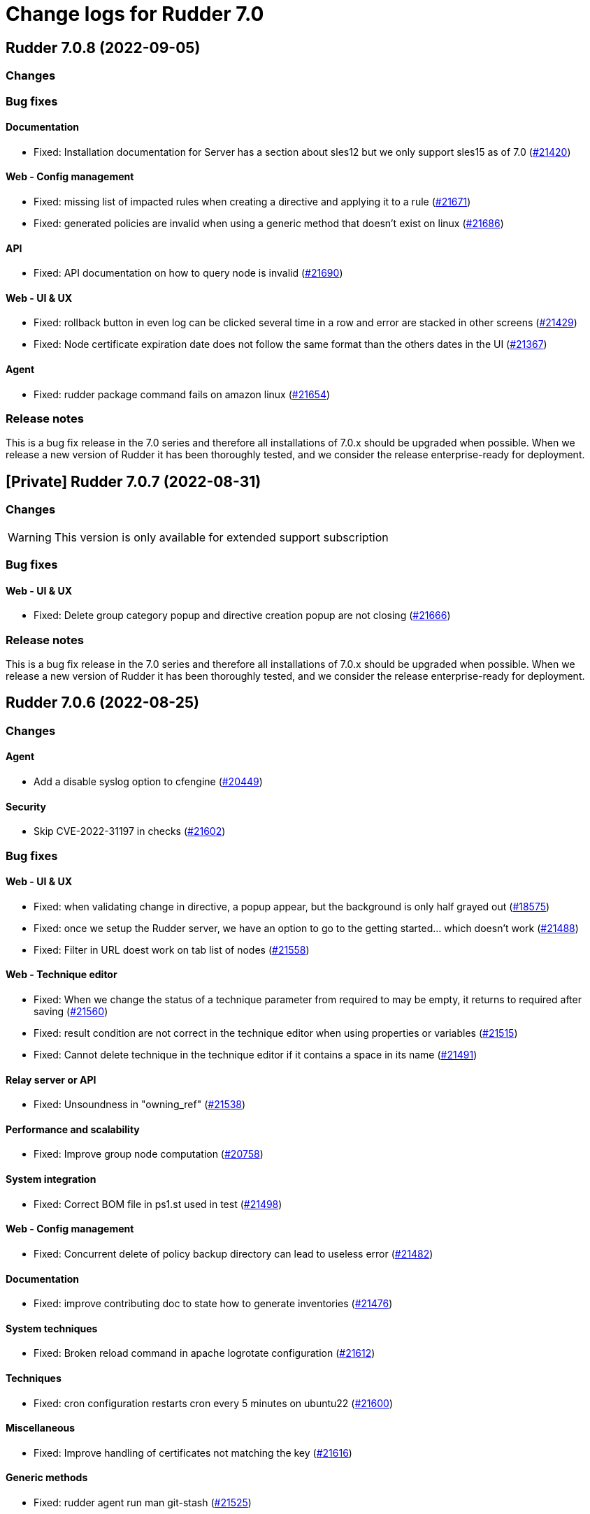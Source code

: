 = Change logs for Rudder 7.0

==  Rudder 7.0.8 (2022-09-05)

=== Changes


=== Bug fixes

==== Documentation

* Fixed: Installation documentation for Server has a section about sles12 but we only support sles15 as of 7.0
    (https://issues.rudder.io/issues/21420[#21420])

==== Web - Config management

* Fixed: missing list of impacted rules when creating a directive and applying it to a rule
    (https://issues.rudder.io/issues/21671[#21671])
* Fixed: generated policies are invalid when using a generic method that doesn't exist on linux
    (https://issues.rudder.io/issues/21686[#21686])

==== API

* Fixed: API documentation on how to query node is invalid
    (https://issues.rudder.io/issues/21690[#21690])

==== Web - UI & UX

* Fixed: rollback button in even log can be clicked several time in a row and error are stacked in other screens
    (https://issues.rudder.io/issues/21429[#21429])
* Fixed: Node certificate expiration date does not follow the same format than the others dates in the UI
    (https://issues.rudder.io/issues/21367[#21367])

==== Agent

* Fixed: rudder package command fails on amazon linux
    (https://issues.rudder.io/issues/21654[#21654])

=== Release notes

This is a bug fix release in the 7.0 series and therefore all installations of 7.0.x should be upgraded when possible. When we release a new version of Rudder it has been thoroughly tested, and we consider the release enterprise-ready for deployment.

== [Private] Rudder 7.0.7 (2022-08-31)

=== Changes

[WARNING]
====

This version is only available for extended support subscription

====


=== Bug fixes

==== Web - UI & UX

* Fixed: Delete group category popup and directive creation popup are not closing
    (https://issues.rudder.io/issues/21666[#21666])

=== Release notes

This is a bug fix release in the 7.0 series and therefore all installations of 7.0.x should be upgraded when possible. When we release a new version of Rudder it has been thoroughly tested, and we consider the release enterprise-ready for deployment.

== Rudder 7.0.6 (2022-08-25)

=== Changes

==== Agent

* Add a disable syslog option to cfengine
    (https://issues.rudder.io/issues/20449[#20449])

==== Security

* Skip CVE-2022-31197 in checks
    (https://issues.rudder.io/issues/21602[#21602])

=== Bug fixes

==== Web - UI & UX

* Fixed: when validating change in directive, a popup appear, but the background is only half grayed out
    (https://issues.rudder.io/issues/18575[#18575])
* Fixed: once we setup the Rudder server, we have an option to go to the getting started... which doesn't work
    (https://issues.rudder.io/issues/21488[#21488])
* Fixed: Filter in URL doest work on tab list of nodes
    (https://issues.rudder.io/issues/21558[#21558])

==== Web - Technique editor

* Fixed: When we change the status of a technique parameter from required to may be empty, it returns to required after saving
    (https://issues.rudder.io/issues/21560[#21560])
* Fixed: result condition are not correct in the technique editor when using properties or variables
    (https://issues.rudder.io/issues/21515[#21515])
* Fixed: Cannot delete technique in the technique editor if it contains a space in its name
    (https://issues.rudder.io/issues/21491[#21491])

==== Relay server or API

* Fixed: Unsoundness in "owning_ref"
    (https://issues.rudder.io/issues/21538[#21538])

==== Performance and scalability

* Fixed: Improve group node computation
    (https://issues.rudder.io/issues/20758[#20758])

==== System integration

* Fixed: Correct BOM file in ps1.st used in test
    (https://issues.rudder.io/issues/21498[#21498])

==== Web - Config management

* Fixed: Concurrent delete of policy backup directory can lead to useless error
    (https://issues.rudder.io/issues/21482[#21482])

==== Documentation

* Fixed: improve contributing doc to state how to generate inventories
    (https://issues.rudder.io/issues/21476[#21476])

==== System techniques

* Fixed: Broken reload command in apache logrotate configuration
    (https://issues.rudder.io/issues/21612[#21612])

==== Techniques

* Fixed: cron configuration restarts cron every 5 minutes on ubuntu22
    (https://issues.rudder.io/issues/21600[#21600])

==== Miscellaneous

* Fixed: Improve handling of certificates not matching the key
    (https://issues.rudder.io/issues/21616[#21616])

==== Generic methods

* Fixed: rudder agent run man git-stash
    (https://issues.rudder.io/issues/21525[#21525])

=== Release notes

This is a bug fix release in the 7.0 series and therefore all installations of 7.0.x should be upgraded when possible. When we release a new version of Rudder it has been thoroughly tested, and we consider the release enterprise-ready for deployment.


==  Rudder 7.0.5 (2022-07-26)

=== Changes


=== Bug fixes

==== Packaging

* Fixed: Missing dependency on gpg breaks "rudder package" command fails on minimal installs
    (https://issues.rudder.io/issues/21061[#21061])

==== Security

* Fixed: Update embedded openssl to 1.1.1q
    (https://issues.rudder.io/issues/21360[#21360])
* Fixed: URL with "%3B" (ie ';') leads to a stacktrace
    (https://issues.rudder.io/issues/21463[#21463])
* Fixed: JSESSIONID cookie should have a SameSite policy
    (https://issues.rudder.io/issues/21445[#21445])

==== Performance and scalability

* Fixed: API to fetch nodes + software times out on large instance
    (https://issues.rudder.io/issues/21241[#21241])

==== CI

* Fixed: Ignore rudder-lang repos in script checks
    (https://issues.rudder.io/issues/21364[#21364])

==== Miscellaneous

* Fixed: Remove unused variable newCall in JRTechniqueElem
    (https://issues.rudder.io/issues/21355[#21355])

==== Web - Compliance & node report

* Fixed: In HTTPS mode, we may have errors in logs about duplicate messages that are totally legit
    (https://issues.rudder.io/issues/21352[#21352])

==== Web - UI & UX

* Fixed: Impossible to put a Rule in a subcategory
    (https://issues.rudder.io/issues/21175[#21175])

==== Web - Technique editor

* Fixed: Prevent adding carriage return in the condition in technique editor
    (https://issues.rudder.io/issues/21126[#21126])

==== Web - Nodes & inventories

* Fixed: Using '{' in node property lead to error
    (https://issues.rudder.io/issues/21322[#21322])

==== Documentation

* Fixed: Some responses are missing in technique api doc
    (https://issues.rudder.io/issues/21304[#21304])

==== Agent

* Fixed: Deprecation warning with package methods on Ubuntu 22.04 LTS
    (https://issues.rudder.io/issues/21206[#21206])

=== Release notes

This is a bug fix release in the 7.0 series and therefore all installations of 7.0.x should be upgraded when possible. When we release a new version of Rudder it has been thoroughly tested, and we consider the release enterprise-ready for deployment.


==  Rudder 7.0.4 (2022-06-22)

=== Changes


==== Documentation

* Add documentation to install Rudder server on Amazon linux 2
    (https://issues.rudder.io/issues/21183[#21183])

=== Bug fixes

==== Packaging

* Fixed: parsing of system fusioninventory is invalid
    (https://issues.rudder.io/issues/21211[#21211])

==== Documentation

* Fixed: Typo in documentation to change ports used by rudder
    (https://issues.rudder.io/issues/21210[#21210])
* Fixed: Missing API documentation for technique
    (https://issues.rudder.io/issues/21254[#21254])

==== Relay server or API

* Fixed: Allow .ocs files as inventory
    (https://issues.rudder.io/issues/21270[#21270])
* Fixed: Missing encoding of postgresql password
    (https://issues.rudder.io/issues/21203[#21203])
* Fixed: Query seems to be ignored for pendings nodes
    (https://issues.rudder.io/issues/20281[#20281])

==== Techniques

* Fixed: When upgrading to 7.1, techniques are not upgraded to the new format and reporting issue occur
    (https://issues.rudder.io/issues/21220[#21220])

==== Security

* Fixed: Ignore CVE  CVE-2022-22978 that will not be fixed in 6.1/6.2 dependencies
    (https://issues.rudder.io/issues/21263[#21263])
* Fixed: Upgrade spring-security to 5.5.8 to fix CVE 2022-22978
    (https://issues.rudder.io/issues/21237[#21237])

==== Web - Config management

* Fixed: GetMetadataContent does not correctly retrieve content when a revision is given
    (https://issues.rudder.io/issues/21260[#21260])

==== Architecture - Internal libs

* Fixed: Query string is not correctly parsed in test API framework
    (https://issues.rudder.io/issues/21253[#21253])

==== Web - Technique editor

* Fixed: When a technique is not in the active technique tree, it can't be deleted in editor
    (https://issues.rudder.io/issues/21119[#21119])

==== Web - UI & UX

* Fixed: Missing icon in technical logs for error messages
    (https://issues.rudder.io/issues/18918[#18918])

==== Performance and scalability

* Fixed: Improve performance of display for agent version on homepage
    (https://issues.rudder.io/issues/21230[#21230])
* Fixed: Adapt rule details to have the list of directives/nodes that appear faster
    (https://issues.rudder.io/issues/21081[#21081])

==== rudderc

* Fixed: During upgrade of techniques, rudderc is used even if disabled
    (https://issues.rudder.io/issues/21229[#21229])

==== CI

* Fixed: Race condition between elm builds
    (https://issues.rudder.io/issues/21156[#21156])

==== Generic methods

* Fixed: The mustache template examples in our documentation do not respect the mustache standard
    (https://issues.rudder.io/issues/21286[#21286])

=== Release notes

This is a bug fix release in the 7.0 series and therefore all installations of 7.0.x should be upgraded when possible. When we release a new version of Rudder it has been thoroughly tested, and we consider the release enterprise-ready for deployment.


==  Rudder 7.0.3 (2022-05-31)

=== Changes


==== Web - UI & UX

* Update css related to the change validation plugin
    (https://issues.rudder.io/issues/21052[#21052])

==== Server components

* allow a user to pass a password to server create-user command
    (https://issues.rudder.io/issues/20675[#20675])

=== Bug fixes

==== Documentation

* Fixed: Documentation about certificate handling during upgrade is not great
    (https://issues.rudder.io/issues/21129[#21129])
* Fixed: Fix the relayd logging documentation
    (https://issues.rudder.io/issues/20985[#20985])

==== Miscellaneous

* Fixed: Document that port 5309 can be disable in node configuration
    (https://issues.rudder.io/issues/20982[#20982])

==== Relay server or API

* Fixed: Huge broken logs in relayd
    (https://issues.rudder.io/issues/21157[#21157])

==== Security

* Fixed: security checks fails because of request to sonatype oss index
    (https://issues.rudder.io/issues/21179[#21179])
* Fixed: Fix some cve in dependencies
    (https://issues.rudder.io/issues/21169[#21169])
* Fixed: Ignore some CVE that cannot be fixed in 6.1 branch
    (https://issues.rudder.io/issues/21103[#21103])
* Fixed: Ignore some CVE that cannot be fixed in 6.1 branch
    (https://issues.rudder.io/issues/21103[#21103])
* Fixed: Don't display oauth/oidc client secret in logs
    (https://issues.rudder.io/issues/21077[#21077])
* Fixed: Ignore CVEs for spring-ldap-core
    (https://issues.rudder.io/issues/21027[#21027])
* Fixed: Update spring and logback version because of new CVE
    (https://issues.rudder.io/issues/21022[#21022])

==== System integration

* Fixed: Root log explain_compliance is in debug by default
    (https://issues.rudder.io/issues/21166[#21166])
* Fixed: rudder package does not sort plugin version correctly
    (https://issues.rudder.io/issues/21121[#21121])

==== Web - Nodes & inventories

* Fixed: Criteria not working when filter on IP address and GroupID in group page
    (https://issues.rudder.io/issues/21144[#21144])
* Fixed: Sometime inventory processing is not done when inventory is receveived
    (https://issues.rudder.io/issues/19585[#19585])
* Fixed: List of nodes by version does not include windows nodes
    (https://issues.rudder.io/issues/17728[#17728])
* Fixed: Two same envvar modulo a space at beginning of name leads to LDAP error when saving inventory
    (https://issues.rudder.io/issues/20984[#20984])

==== Web - Technique editor

* Fixed: Filter on agent type on technique editor is not correctly shown
    (https://issues.rudder.io/issues/21160[#21160])
* Fixed: The display of the DSC icon is broken in the technical editor
    (https://issues.rudder.io/issues/21016[#21016])
* Fixed: Unable to open a block within a block when it has just been drop from the list
    (https://issues.rudder.io/issues/20787[#20787])
* Fixed: When cloning a block with two identical methods, only one is cloned
    (https://issues.rudder.io/issues/21001[#21001])

==== API

* Fixed: Directive and rule revision is not parsed in API
    (https://issues.rudder.io/issues/21150[#21150])
* Fixed: Rudder incorrectly parse URL with a '+' in the path into spaces
    (https://issues.rudder.io/issues/20943[#20943])
* Fixed: Deleting a rule's category leeds to an error
    (https://issues.rudder.io/issues/21080[#21080])
* Fixed: Update api doc tool chain
    (https://issues.rudder.io/issues/21073[#21073])
* Fixed: Generation not started when modifying authorized network via API
    (https://issues.rudder.io/issues/20979[#20979])

==== Packaging

* Fixed: Backup ca.cert like other cert files
    (https://issues.rudder.io/issues/21143[#21143])

==== Web - Config management

* Fixed: condition from windows node does not take condition from blocks
    (https://issues.rudder.io/issues/21108[#21108])
* Fixed: Revision are taken into account during generation
    (https://issues.rudder.io/issues/20929[#20929])

==== Architecture - Refactoring

* Fixed: Scala does not really supports [_:P] syntax
    (https://issues.rudder.io/issues/21107[#21107])
* Fixed: Update TechniqueVersion to conform to method visibility
    (https://issues.rudder.io/issues/21106[#21106])

==== Web - Compliance & node report

* Fixed: Compliance percentage computation in ComplianceLevel is not correct, and performance is not correct
    (https://issues.rudder.io/issues/20998[#20998])
* Fixed: Compliance percentage computation in ComplianceLevel is not correct, and performance is not correct
    (https://issues.rudder.io/issues/20998[#20998])
* Fixed: Techniques with no component define have no reporting
    (https://issues.rudder.io/issues/21007[#21007])

==== Web - UI & UX

* Fixed: Fold and unfold all categories button not working in rules page
    (https://issues.rudder.io/issues/21079[#21079])
* Fixed: In Nodes table, the "Edit columns" button should be renamed when activated
    (https://issues.rudder.io/issues/21013[#21013])
* Fixed: Sort by status does not work on rules table
    (https://issues.rudder.io/issues/21010[#21010])

==== Performance and scalability

* Fixed: The way groups are fetched when responding to API compliance is inefficient
    (https://issues.rudder.io/issues/21028[#21028])

==== Web - Maintenance

* Fixed: Download as zip in archives page returns a 404
    (https://issues.rudder.io/issues/20903[#20903])

==== System techniques

* Fixed: Error in relay policies when disabling file sharing in policies
    (https://issues.rudder.io/issues/21125[#21125])
* Fixed: Rudder server 7.X generates invalid configuration for 6.X relayd
    (https://issues.rudder.io/issues/21122[#21122])
* Fixed: When updating allowed networks of a relay, rudder-cf-serverd service does not seem to be restarted
    (https://issues.rudder.io/issues/20993[#20993])
* Fixed: when database is not on the root server, policy generation fails
    (https://issues.rudder.io/issues/20986[#20986])

==== Techniques

* Fixed: wrong spelling of wily in apt package manager settings
    (https://issues.rudder.io/issues/21113[#21113])

==== CI

* Fixed: Ci does not properly clean its test files
    (https://issues.rudder.io/issues/21178[#21178])
* Fixed: Improve cleanup of root-owned files in tests
    (https://issues.rudder.io/issues/21130[#21130])

==== Generic methods

* Fixed: report_if_condition method does not support expressions in its input
    (https://issues.rudder.io/issues/21011[#21011])
* Fixed: multiple calls to file_from_template_jinja2 in audit fails
    (https://issues.rudder.io/issues/20913[#20913])

=== Release notes

This is a bug fix release in the 7.0 series and therefore all installations of 7.0.x should be upgraded when possible. When we release a new version of Rudder it has been thoroughly tested, and we consider the release enterprise-ready for deployment.

==  Rudder 7.0.2 (2022-04-08)

=== Changes


==== Packaging

* We should detect malformed patch in the packaging to disallow building incorrect packages
    (https://issues.rudder.io/issues/9810[#9810])

==== Documentation

* Windows support should be documented as the other agents
    (https://issues.rudder.io/issues/20835[#20835])
* Add a compatibility table for agent relay server in the documentation
    (https://issues.rudder.io/issues/20621[#20621])

==== Web - UI & UX

* Glitch in node compliance details
    (https://issues.rudder.io/issues/20693[#20693])

==== Architecture - Internal libs

* Add name for spring security main auth configuration bean to be used by oauth2
    (https://issues.rudder.io/issues/20886[#20886])

==== Language

* Document the rudder-lang and technique editor incompatibilities
    (https://issues.rudder.io/issues/20766[#20766])

==== Techniques

* Reformat all the statements in userManagement technique
    (https://issues.rudder.io/issues/20878[#20878])

==== Generic methods - File Management

* Improve File from HTTP server method documentation
    (https://issues.rudder.io/issues/20810[#20810])

=== Bug fixes

==== Packaging

* Fixed: rudder-webapp requires rsync to build for RHEL
    (https://issues.rudder.io/issues/20974[#20974])

==== Agent

* Fixed: Lower the log level of the "Skipping adding class [...] as its name is equal or longer than 1024" message
    (https://issues.rudder.io/issues/20960[#20960])
* Fixed: In SLES 15, SP is view as part of version - Rudder 7.0
    (https://issues.rudder.io/issues/20950[#20950])

==== Security

* Fixed: Update embedded openssl to 1.1.1n
    (https://issues.rudder.io/issues/20894[#20894])
* Fixed: Update jdbc postgres driver to 4.2.25 for CVE-2022-21724
    (https://issues.rudder.io/issues/20969[#20969])
* Fixed: Vulnerability in the regex crate
    (https://issues.rudder.io/issues/20872[#20872])

==== Documentation

* Fixed: Broken list of compatible OS in 7.0
    (https://issues.rudder.io/issues/20942[#20942])
* Fixed: Correct doc on windows KB update
    (https://issues.rudder.io/issues/20891[#20891])
* Fixed: backup/restore doc is incomplete
    (https://issues.rudder.io/issues/20888[#20888])

==== Miscellaneous

* Fixed: Show more details in exception when parsing an invalid technique version
    (https://issues.rudder.io/issues/20976[#20976])
* Fixed: Update spring to 5.2.20 to fix CVE-2022-22965
    (https://issues.rudder.io/issues/20972[#20972])
* Fixed: Update spring to 5.2.20 to fix CVE-2022-22965
    (https://issues.rudder.io/issues/20972[#20972])
* Fixed: "Disable reporting" for windows method calls does produce unexpected reports
    (https://issues.rudder.io/issues/20897[#20897])
* Fixed: Compilation warning on branch 6.2
    (https://issues.rudder.io/issues/20874[#20874])

==== Web - Technique editor

* Fixed: Correct minor version condition for Ubuntu in technique editor
    (https://issues.rudder.io/issues/20973[#20973])
* Fixed: When editing files with the technique editor resources manager, newlines at the end of file are trimmed
    (https://issues.rudder.io/issues/19319[#19319])
* Fixed: Suppressed techniques coming back to life forever
    (https://issues.rudder.io/issues/19006[#19006])

==== Web - UI & UX

* Fixed: Hide action buttons if the user does not have write permission on the Rules
    (https://issues.rudder.io/issues/20961[#20961])
* Fixed: Edit mode should be enabled by default when creating a rule
    (https://issues.rudder.io/issues/20954[#20954])
* Fixed: In the technical logs table of a node, mouse cursor should not change when hovering a Status badge
    (https://issues.rudder.io/issues/20953[#20953])
* Fixed: Wrong redirect url for system group in rule page
    (https://issues.rudder.io/issues/20782[#20782])
* Fixed: Applied directive doesn't show up when there is no node
    (https://issues.rudder.io/issues/20856[#20856])
* Fixed: Displays a warning icon for directives that are not used by any rule.
    (https://issues.rudder.io/issues/20692[#20692])
* Fixed: We cannot filter rules by tag anymore
    (https://issues.rudder.io/issues/20848[#20848])
* Fixed: We cannot filter rules by tag anymore
    (https://issues.rudder.io/issues/20848[#20848])

==== Web - Config management

* Fixed: Starting policy generation by hand fails if node-configuration-hashes.json
    (https://issues.rudder.io/issues/20926[#20926])

==== API

* Fixed: Some api response have an id field but should'nt have one
    (https://issues.rudder.io/issues/20871[#20871])
* Fixed: Broken allowed network curl example
    (https://issues.rudder.io/issues/20844[#20844])

==== Architecture - Internal libs

* Fixed: Duplicate classes RudderUserDetails
    (https://issues.rudder.io/issues/20734[#20734])

==== CI

* Fixed: Don't skip tests in webapp publish
    (https://issues.rudder.io/issues/20812[#20812])
* Fixed: Missing clean in webapp publish
    (https://issues.rudder.io/issues/20772[#20772])

==== Architecture - Refactoring

* Fixed: NodeAndPolicyServerReturnType name is misleading for search that include root server
    (https://issues.rudder.io/issues/20802[#20802])

==== Performance and scalability

* Fixed: Improve dynamic group computation speed and fix inverted searched
    (https://issues.rudder.io/issues/20716[#20716])

==== Web - Nodes & inventories

* Fixed: List of directive for the pending node is invalid
    (https://issues.rudder.io/issues/20736[#20736])

==== Techniques

* Fixed: post hook for copyGitFile on windows don't report
    (https://issues.rudder.io/issues/20909[#20909])
* Fixed: dsc techniques have invalid parameters when calling generic method
    (https://issues.rudder.io/issues/20907[#20907])
* Fixed: Unexpected reporting in userManagement in audit when user is not present
    (https://issues.rudder.io/issues/19427[#19427])
* Fixed: Patch dsc techniques according to #20830
    (https://issues.rudder.io/issues/20832[#20832])
* Fixed: When upgrading from 6.2 to 7.0, the previous rudder logrotate configuration is not removed
    (https://issues.rudder.io/issues/20792[#20792])

==== System integration

* Fixed: Logrotate configuration for relayd is broken
    (https://issues.rudder.io/issues/20791[#20791])

==== Generic methods

* Fixed: Variable string from command fails when command contains control structures
    (https://issues.rudder.io/issues/20128[#20128])
* Fixed: All classes manipulations are ineffeccient because there are repeated 3 times
    (https://issues.rudder.io/issues/20885[#20885])
* Fixed: No report from sysctl generic method
    (https://issues.rudder.io/issues/20612[#20612])

=== Release notes

Special thanks go out to the following individuals who invested time, patience, testing, patches or bug reports to make this version of Rudder better:

* Alexis TARUSSIO

This is a bug fix release in the 7.0 series and therefore all installations of 7.0.x should be upgraded when possible. When we release a new version of Rudder it has been thoroughly tested, and we consider the release enterprise-ready for deployment.



==  Rudder 7.0.1 (2022-02-18)

=== Changes


==== Packaging

* Update to CFEngine 3.18.1
    (https://issues.rudder.io/issues/20329[#20329])

==== Language

* Add block syntax in the rudder-lang documentation
    (https://issues.rudder.io/issues/20762[#20762])

==== Web - UI & UX

* Add a link on the Directives and Groups to their own page
    (https://issues.rudder.io/issues/20753[#20753])
* cloning a generic method creates the method at the end of the technique
    (https://issues.rudder.io/issues/20703[#20703])
* Improve directives and groups selection in Rules UI
    (https://issues.rudder.io/issues/20625[#20625])

==== Web - Nodes & inventories

* kernel version doesn't show in the node page
    (https://issues.rudder.io/issues/20721[#20721])

==== Documentation

* Replacement of the screenshot in the README
    (https://issues.rudder.io/issues/20708[#20708])

=== Bug fixes

==== Packaging

* Fixed: Missing augeas dependency on rpm
    (https://issues.rudder.io/issues/20687[#20687])
* Fixed: sleep in postinst agent check
    (https://issues.rudder.io/issues/20673[#20673])
* Fixed: Missing fusion patches for windows agent
    (https://issues.rudder.io/issues/20670[#20670])

==== Documentation

* Fixed: Documentation about properties usage on windows node uses an incorrect syntax
    (https://issues.rudder.io/issues/20731[#20731])
* Fixed: Upgrade notes from 6.1|6.2 -> 7.0 title is not clear enough
    (https://issues.rudder.io/issues/20659[#20659])
* Fixed: Missing v14 api description for 7.0
    (https://issues.rudder.io/issues/20654[#20654])

==== Language

* Fixed: In some cases, generate_lib rudder-lang utility does throw exception instead of properly parsing the error
    (https://issues.rudder.io/issues/20761[#20761])
* Fixed: Style fixes in language doc
    (https://issues.rudder.io/issues/20729[#20729])

==== Web - Technique editor

* Fixed: Resource not found when creating a draft and coming back to it to save it as a technique
    (https://issues.rudder.io/issues/20184[#20184])
* Fixed: Creating a technique with a name normalized to generic method id breaks technique editor
    (https://issues.rudder.io/issues/20710[#20710])
* Fixed: when clicking on "show docs" on a generic method in the middle part of technique editor, it doesn't unfold the right part
    (https://issues.rudder.io/issues/19720[#19720])
* Fixed: Once we decided on which generic method we focus report in a block, it shows the uuid rather than its name
    (https://issues.rudder.io/issues/20738[#20738])
* Fixed: Tooltips remains when we remove a generic method
    (https://issues.rudder.io/issues/20557[#20557])
* Fixed: Draft infos remaining after deletion
    (https://issues.rudder.io/issues/20631[#20631])

==== API

* Fixed: Factor out trait for api test in yaml
    (https://issues.rudder.io/issues/20759[#20759])
* Fixed: No clear error message when calling api with curl and data are not url-encoded
    (https://issues.rudder.io/issues/10915[#10915])

==== Web - UI & UX

* Fixed: Broken hover when condition is long
    (https://issues.rudder.io/issues/20679[#20679])
* Fixed: when a rule is disabled we cannot see its associated directives
    (https://issues.rudder.io/issues/20713[#20713])
* Fixed: Opening and closing generic method in the technique editor is done in a different place
    (https://issues.rudder.io/issues/20694[#20694])
* Fixed: Tooltip on enforce/audit label in rules tree not working
    (https://issues.rudder.io/issues/20501[#20501])
* Fixed: Categories in the technique editor are flattened
    (https://issues.rudder.io/issues/20453[#20453])
* Fixed: Reccent changes count on rule tab
    (https://issues.rudder.io/issues/20638[#20638])
* Fixed: Selected technique is wrong after cloning
    (https://issues.rudder.io/issues/20454[#20454])
* Fixed: Highlight the rule on the tree when display details
    (https://issues.rudder.io/issues/20630[#20630])

==== Web - Compliance & node report

* Fixed: when there's a disabled directive in a rule, it's really hard to see
    (https://issues.rudder.io/issues/18672[#18672])
* Fixed: when there's a disabled directive in a rule, it's really hard to see
    (https://issues.rudder.io/issues/18672[#18672])

==== Web - Config management

* Fixed: Disable Reporting on a variable String method causes policy update errors
    (https://issues.rudder.io/issues/20700[#20700])

==== Architecture - Dependencies

* Fixed: Update xerces version
    (https://issues.rudder.io/issues/20676[#20676])

==== Security

* Fixed: Data race in thread-local relayd dependency
    (https://issues.rudder.io/issues/20639[#20639])

==== Miscellaneous

* Fixed: In 6.2.10 the plugin can not uninstall itself in some cases
    (https://issues.rudder.io/issues/20392[#20392])

==== Techniques

* Fixed: SNMP installation uses deprecated package method, and it reports an error even though it works
    (https://issues.rudder.io/issues/16694[#16694])

==== Agent

* Fixed: Excessive Agent restarts (Agent on Debian 11)
    (https://issues.rudder.io/issues/20685[#20685])

=== Release notes

Special thanks go out to the following individuals who invested time, patience, testing, patches or bug reports to make this version of Rudder better:

* I C
* Nigel Mundy

This is a bug fix release in the 7.0 series and therefore all installations of 7.0.x should be upgraded when possible. When we release a new version of Rudder it has been thoroughly tested, and we consider the release enterprise-ready for deployment.

== Rudder 7.0.0 (2022-01-26)

=== Changes

=== Bug fixes

==== Server components

* Fixed: rudder_synchronize fails to import technique
(https://issues.rudder.io/issues/20645[#20645])

==== Documentation

* Fixed: Agent logs section is missing in doc
(https://issues.rudder.io/issues/20627[#20627])
* Fixed:  Mark 7.0 as final - docs
(https://issues.rudder.io/issues/20626[#20626])
* Fixed: Some screenshots in documentation are too old
(https://issues.rudder.io/issues/20611[#20611])
* Fixed: Debian emits a warning if we follow the documentation way of adding the private repository
(https://issues.rudder.io/issues/20543[#20543])
* Fixed: API : URL ending with / are seen like /[empty string parameter]
(https://issues.rudder.io/issues/3881[#3881])

==== Plugins integration

* Fixed: rudder-pkg can not parse nightly version
(https://issues.rudder.io/issues/20649[#20649])

==== Web - UI & UX

* Fixed: Change the buttons color in the setup wizard
(https://issues.rudder.io/issues/20616[#20616])

==== Web - Technique editor

* Fixed: generic method doc in technique editor in 7.0 doesn't look great
(https://issues.rudder.io/issues/20608[#20608])

=== Release notes

This is a bug fix release in the 7.0 series and therefore all installations of 7.0.x should be upgraded when possible. When we release a new version of Rudder it has been thoroughly tested, and we consider the release enterprise-ready for deployment.

== Rudder 7.0.0.rc3 (2022-01-20)

=== Changes

==== Documentation

* Add a note about recent  changes in upgrade notes
    (https://issues.rudder.io/issues/20507[#20507])
* Document how to automatically synchronize technique resources from an external repository
    (https://issues.rudder.io/issues/20495[#20495])
* Add upgrade notes for 7.0
    (https://issues.rudder.io/issues/20388[#20388])
* Display images in release notes
    (https://issues.rudder.io/issues/20464[#20464])
* Update screenshot in api doc
    (https://issues.rudder.io/issues/20586[#20586])
* Update api-doc tooling
    (https://issues.rudder.io/issues/20584[#20584])

==== Web - Technique editor

* Speed up technique editor
    (https://issues.rudder.io/issues/20552[#20552])

==== Web - Config management

* Disable rudderc compilation of technique editor technique
    (https://issues.rudder.io/issues/20529[#20529])
* Delay policy generation until rudder app is fully boot
    (https://issues.rudder.io/issues/20462[#20462])

==== Web - UI & UX

* Add a warning in plugin page if a version mismatches rudder patch one
    (https://issues.rudder.io/issues/20261[#20261])
* Add a warning in plugin page if a version mismatches rudder patch one
    (https://issues.rudder.io/issues/20261[#20261])
* Bring back recent changes to life.
    (https://issues.rudder.io/issues/20440[#20440])

==== CI

* Dockerize technique tests
    (https://issues.rudder.io/issues/20386[#20386])

==== Agent

* Allow rudder agent check to stop at any step
    (https://issues.rudder.io/issues/20569[#20569])

=== Bug fixes

==== Packaging

* Fixed: webapp preinst should run rudder agent check
    (https://issues.rudder.io/issues/20539[#20539])
* Fixed: webapp installation produces a warning about initial branch name
    (https://issues.rudder.io/issues/20537[#20537])
* Fixed: rudder-agent-postinst doesn't close file descriptors anymore
    (https://issues.rudder.io/issues/20522[#20522])
* Fixed: /etc/cron.d/rudder-agent is a conffile
    (https://issues.rudder.io/issues/20268[#20268])
* Fixed: Separate openldap cache between nightly and release builds - 6.2
    (https://issues.rudder.io/issues/20450[#20450])
* Fixed: Update openssl to 1.1.1m
    (https://issues.rudder.io/issues/20428[#20428])
* Fixed: rpm python API incompatible in python3
    (https://issues.rudder.io/issues/20602[#20602])

==== Agent

* Fixed: Improve agent-side messages when download is refused
    (https://issues.rudder.io/issues/20521[#20521])
* Fixed: when rudder agent check changes something it should resend an inventory
    (https://issues.rudder.io/issues/20538[#20538])

==== Documentation

* Fixed: Add a note about relay upgrade order
    (https://issues.rudder.io/issues/20505[#20505])
* Fixed: apt-key is deprecated
    (https://issues.rudder.io/issues/20518[#20518])
* Fixed: Add a complex example of node search API request
    (https://issues.rudder.io/issues/20577[#20577])
* Fixed: documentation of method schedule_ is broken
    (https://issues.rudder.io/issues/20605[#20605])

==== Web - Technique editor

* Fixed: Expand/Hide in technique editor tree not working
    (https://issues.rudder.io/issues/20492[#20492])
* Fixed: It's not possible to select a condition with the dropdownlist on technique editor in rudder 7
    (https://issues.rudder.io/issues/20420[#20420])
* Fixed: block still disappear in technique editor when we put a method in it
    (https://issues.rudder.io/issues/20551[#20551])
* Fixed: Add loading effect for technique editor tree
    (https://issues.rudder.io/issues/20493[#20493])
* Fixed: The technique editor allows saving methods with missing parameters
    (https://issues.rudder.io/issues/20415[#20415])
* Fixed: Error message in technique editor doesn't help
    (https://issues.rudder.io/issues/20491[#20491])
* Fixed: Technique editor allows id with only case difference, do an error, but still save technique
    (https://issues.rudder.io/issues/20133[#20133])
* Fixed: when trying to put a generic method within a block, it can replace the whole block
    (https://issues.rudder.io/issues/20306[#20306])
* Fixed: Resources in drafts are not displayed and saved
    (https://issues.rudder.io/issues/20486[#20486])
* Fixed: When we move a technique in editor, resources are not moved
    (https://issues.rudder.io/issues/20445[#20445])
* Fixed: When we move a technique in editor, resources are not moved
    (https://issues.rudder.io/issues/20445[#20445])
* Fixed: Broken technique resources in drafts
    (https://issues.rudder.io/issues/20414[#20414])
* Fixed: Error when writing techniques via the technique editor
    (https://issues.rudder.io/issues/20437[#20437])

==== API

* Fixed: Missing api rights
    (https://issues.rudder.io/issues/20609[#20609])
* Fixed: State is missing from node api
    (https://issues.rudder.io/issues/20582[#20582])

==== Architecture - Refactoring

* Fixed: Remove warning messages
    (https://issues.rudder.io/issues/20606[#20606])

==== Web - UI & UX

* Fixed: Loading effect on rules tree
    (https://issues.rudder.io/issues/20595[#20595])
* Fixed: Underlining of links is cut in firefox
    (https://issues.rudder.io/issues/20596[#20596])
* Fixed: Redesign the login page with the new graphic charter
    (https://issues.rudder.io/issues/20581[#20581])
* Fixed: Compliance of rules should not be rounded to the nearest hundredth
    (https://issues.rudder.io/issues/20573[#20573])
* Fixed: Compliance by nodes in the Rules page shows the node id rather than it's name
    (https://issues.rudder.io/issues/20490[#20490])
* Fixed: Sub categories have too many "|-" displayed in select box
    (https://issues.rudder.io/issues/20559[#20559])
* Fixed: Tables look weird when empty in Rules UI
    (https://issues.rudder.io/issues/20467[#20467])
* Fixed: In a directive the technique documentation button is not visibled enough
    (https://issues.rudder.io/issues/20436[#20436])
* Fixed: we can save a rule without a name
    (https://issues.rudder.io/issues/19789[#19789])
* Fixed: Missing rounding of rules compliance percentage
    (https://issues.rudder.io/issues/20532[#20532])
* Fixed: We can save a technique with a missing component name for a nested block
    (https://issues.rudder.io/issues/20497[#20497])
* Fixed: metrics are still present in wizard, and wizard doesn't end
    (https://issues.rudder.io/issues/20478[#20478])
* Fixed: Cancel button is missing when deleting a technique
    (https://issues.rudder.io/issues/20487[#20487])
* Fixed: Wrong technique name displayed in deletion message
    (https://issues.rudder.io/issues/20488[#20488])
* Fixed: The left menu is under the menu bar's shadow
    (https://issues.rudder.io/issues/20030[#20030])
* Fixed: It's hard to know how to edit a block/method in editor
    (https://issues.rudder.io/issues/20344[#20344])
* Fixed: icons on login page are not centered
    (https://issues.rudder.io/issues/19887[#19887])
* Fixed: when we hit enter key on rule category creation,page is reloaded
    (https://issues.rudder.io/issues/20365[#20365])
* Fixed: buttons on rule creation page don't have the same width
    (https://issues.rudder.io/issues/20364[#20364])

==== Web - Config management

* Fixed: No na reporting generated by webapp
    (https://issues.rudder.io/issues/20591[#20591])
* Fixed: Missing rule Id in rule details
    (https://issues.rudder.io/issues/19876[#19876])
* Fixed: If a rule is in a category that no longer exists, it can't be accessed in rule tree
    (https://issues.rudder.io/issues/20095[#20095])
* Fixed: Sometimes the webapp fails to generate the reporting file of new techniques
    (https://issues.rudder.io/issues/20513[#20513])
* Fixed: error in webapp log at start, and group allPolicyServers not showing up in group tree
    (https://issues.rudder.io/issues/20479[#20479])
* Fixed: Missing special target in group selection for rules
    (https://issues.rudder.io/issues/20348[#20348])
* Fixed: Invalid attribute 'special:all_servers_with_role' (or special:all_nodes_without_role) for entry ruleTarget
    (https://issues.rudder.io/issues/20460[#20460])
* Fixed: Value 'focus:48137400-7f48-48bd-a888-9522167b5b81' is not a valid reporting composition rule
    (https://issues.rudder.io/issues/20459[#20459])

==== Web - Compliance & node report

* Fixed: Unexpected reports when using nested blocks
    (https://issues.rudder.io/issues/20540[#20540])
* Fixed: First node name is used for all nodes in rule compliance details "by node"
    (https://issues.rudder.io/issues/20585[#20585])
* Fixed: Compliance bar of a node with no policy applied is red / error 100%
    (https://issues.rudder.io/issues/20558[#20558])
* Fixed: compliance from API doesn't always adds up to 100%
    (https://issues.rudder.io/issues/20373[#20373])
* Fixed: Compliance issue in 7.0 because of invalid expected reports
    (https://issues.rudder.io/issues/20498[#20498])
* Fixed: error on system status tabs when there are missing reports
    (https://issues.rudder.io/issues/20474[#20474])
* Fixed: webapp doesn't start after upgrade from 6.2 to 7.0
    (https://issues.rudder.io/issues/20390[#20390])

==== Security

* Fixed: Update spring-core
    (https://issues.rudder.io/issues/20571[#20571])
* Fixed: Use a proper CSPRNG to generate API tokens
    (https://issues.rudder.io/issues/20512[#20512])

==== Relay server or API

* Fixed: It is impossible to read group properties with a read-only account
    (https://issues.rudder.io/issues/20567[#20567])
* Fixed: Don't insert partial runs as run logs
    (https://issues.rudder.io/issues/20446[#20446])

==== Performance and scalability

* Fixed: We are recreating ldap object while we could duplicate them, leading to suboptimal perf
    (https://issues.rudder.io/issues/20535[#20535])

==== Miscellaneous

* Fixed: Compliance api miss audit state
    (https://issues.rudder.io/issues/20531[#20531])

==== Language

* Fixed: generate_lib outputs a debug line
    (https://issues.rudder.io/issues/20471[#20471])

==== Techniques

* Fixed: Confusing log message in cron technique hook
    (https://issues.rudder.io/issues/20515[#20515])
* Fixed: deprecate techniques in 7.0
    (https://issues.rudder.io/issues/20277[#20277])

==== System techniques

* Fixed: Skipping inventory run when another one is already running should not throw an error
    (https://issues.rudder.io/issues/20511[#20511])

=== Release notes

This is a bug fix release in the 7.0 series and therefore all installations of 7.0.x should be upgraded when possible. When we release a new version of Rudder it has been thoroughly tested, and we consider the release enterprise-ready for deployment.

== Rudder 7.0.0.rc2 (2021-12-17)

=== Changes

==== Documentation

* Add debian 11 server support to documentation
    (https://issues.rudder.io/issues/20379[#20379])
* Better documentation of the windows update technique
    (https://issues.rudder.io/issues/20360[#20360])

==== CI

* Discard old builds
    (https://issues.rudder.io/issues/20408[#20408])
* Test ncf in docker
    (https://issues.rudder.io/issues/20374[#20374])

==== Web - Technique editor

* Add a worst-case, weighted sum for block compliance mode
    (https://issues.rudder.io/issues/20342[#20342])
* Add a worst-case, weighted sum for block compliance mode
    (https://issues.rudder.io/issues/20342[#20342])

==== Relay server or API

* Add relayd man page build to Jenkinsfile
    (https://issues.rudder.io/issues/20327[#20327])

=== Bug fixes

==== Security

* Fixed: Do not display the jetty version number
    (https://issues.rudder.io/issues/19163[#19163])
* Fixed: Upgrade logback version for LOGBACK-1591 / JNDI
    (https://issues.rudder.io/issues/20421[#20421])

==== Packaging

* Fixed: rudder-webapp 6.2 on debian11 generate a dbgsym package
    (https://issues.rudder.io/issues/20376[#20376])
* Fixed: When upgrading from 6.2 -> 7.0 on centos8, old system technique are still present, and break policy generation
    (https://issues.rudder.io/issues/20356[#20356])
* Fixed: System techniques upgrade is broken
    (https://issues.rudder.io/issues/20337[#20337])
* Fixed: Database connection test is broken since the rules table has been removed
    (https://issues.rudder.io/issues/20335[#20335])
* Fixed: rudder-webapp on debian11 generate a dbgsym package
    (https://issues.rudder.io/issues/20319[#20319])
* Fixed: System technique migration fails on old server
    (https://issues.rudder.io/issues/20351[#20351])
* Fixed: Refactor apache configuration for easy separation between agent and web flows
    (https://issues.rudder.io/issues/20349[#20349])

==== Documentation

* Fixed: Clean rudder-packages README
    (https://issues.rudder.io/issues/20330[#20330])
* Fixed: 7.0 install documentation installs a 6.2 version
    (https://issues.rudder.io/issues/20402[#20402])
* Fixed: Improve windows patch management technique doc
    (https://issues.rudder.io/issues/20369[#20369])

==== Web - UI & UX

* Fixed: css of generation status is dubious in 7.0
    (https://issues.rudder.io/issues/20395[#20395])
* Fixed: Upgrade jquery to 3.6.0
    (https://issues.rudder.io/issues/20430[#20430])
* Fixed: Block and component compliance display in Rules page
    (https://issues.rudder.io/issues/20302[#20302])
* Fixed: Remove metrics section from wizard
    (https://issues.rudder.io/issues/20394[#20394])
* Fixed: User name invisible
    (https://issues.rudder.io/issues/20384[#20384])
* Fixed: Loading and first connection pages don't use new rudder 7.0 theme
    (https://issues.rudder.io/issues/20231[#20231])

==== Relay server or API

* Fixed: Query seems to be ignored for pendings nodes
    (https://issues.rudder.io/issues/20281[#20281])
* Fixed: Test that the distributed config files are valid
    (https://issues.rudder.io/issues/20416[#20416])

==== Plugins integration

* Fixed: Plugins upgrade broken in 7.0 rc
    (https://issues.rudder.io/issues/20385[#20385])

==== Architecture - Dependencies

* Fixed: Rudder build when skipping tests
    (https://issues.rudder.io/issues/20410[#20410])

==== Web - Technique editor

* Fixed: when we edit the content of a generic method in 7.0, there is no way to know which method it is
    (https://issues.rudder.io/issues/20308[#20308])

==== Web - Config management

* Fixed: Non system technique appears in "System status tab"
    (https://issues.rudder.io/issues/20383[#20383])
* Fixed: multiple save buttons on rule page
    (https://issues.rudder.io/issues/20286[#20286])

==== Performance and scalability

* Fixed: Improve performance of getUserAndSystemNodeStatusReports by exploring only once cache
    (https://issues.rudder.io/issues/20318[#20318])
* Fixed: Improve performance of getUserAndSystemNodeStatusReports by exploring only once cache
    (https://issues.rudder.io/issues/20318[#20318])
* Fixed: Method getByRulesCompliance used by API is highly inefficient
    (https://issues.rudder.io/issues/20310[#20310])
* Fixed: Method getByRulesCompliance used by API is highly inefficient
    (https://issues.rudder.io/issues/20310[#20310])
* Fixed: Method getByRulesCompliance used by API is highly inefficient
    (https://issues.rudder.io/issues/20310[#20310])
* Fixed: Method getByRulesCompliance used by API is highly inefficient
    (https://issues.rudder.io/issues/20310[#20310])

==== Miscellaneous

* Fixed: Mount elm tmp dir in tmpfs to avoid lock failure on concurrent builds
    (https://issues.rudder.io/issues/20361[#20361])

==== CI

* Fixed: Rudder-pkg tests timeout sometimes
    (https://issues.rudder.io/issues/20354[#20354])
* Fixed: Broken 7.0 tests due to missing user_id variable in Jenkinsfile
    (https://issues.rudder.io/issues/20339[#20339])
* Fixed: Only run compatibility tests during the night
    (https://issues.rudder.io/issues/20323[#20323])
* Fixed: Split test and build tasks in Jenkins file
    (https://issues.rudder.io/issues/20320[#20320])

==== System integration

* Fixed: gitgc is always run at start whatever its schedule is and run every 3~4 min
    (https://issues.rudder.io/issues/20350[#20350])
* Fixed: Bad logs for migration error when technique is missing
    (https://issues.rudder.io/issues/20336[#20336])

==== Architecture - Refactoring

* Fixed: Empty value for certificate should not kill rudder
    (https://issues.rudder.io/issues/20341[#20341])

==== API

* Fixed: Wrong deprecation information in technique
    (https://issues.rudder.io/issues/20333[#20333])

==== Web - Nodes & inventories

* Fixed: group page is not scrollable, so we can't see the full list of nodes in 7.0
    (https://issues.rudder.io/issues/20293[#20293])

==== System techniques

* Fixed: .pgpass file cannot use remote postgresql
    (https://issues.rudder.io/issues/19659[#19659])
* Fixed: unexpected report after upgrading Rudder from 6.2 to 7.0
    (https://issues.rudder.io/issues/20381[#20381])
* Fixed: rudder is restarted in first agent run after upgrade from 6.2 to 7.0
    (https://issues.rudder.io/issues/20382[#20382])
* Fixed: rsyslog.d/rudder.conf left after 7.0 upgrade
    (https://issues.rudder.io/issues/20340[#20340])

==== Agent

* Fixed: Don't use a passphrase anymore in agent check
    (https://issues.rudder.io/issues/20331[#20331])

=== Release notes

This is a bug fix release in the 7.0 series and therefore all installations of 7.0.x should be upgraded when possible. When we release a new version of Rudder it has been thoroughly tested, and we consider the release enterprise-ready for deployment.

== Rudder 7.0.0.rc1 (2021-11-29)

=== Changes

==== Documentation

* Update supported platform list in documentation
    (https://issues.rudder.io/issues/20125[#20125])
* Document windows update technique
    (https://issues.rudder.io/issues/20265[#20265])
* Dockerify api-doc test, build and publication
    (https://issues.rudder.io/issues/20272[#20272])

==== Web - UI & UX

* Make the rows of the compliance tables foldable to show more levels of compliance in Rules UI
    (https://issues.rudder.io/issues/20236[#20236])
* Allow to customize in which menu plugins are set
    (https://issues.rudder.io/issues/20264[#20264])

==== System techniques

* It's not possible to make the agent listen on a specific port
    (https://issues.rudder.io/issues/20113[#20113])

=== Bug fixes

==== Packaging

* Fixed: Separate openldap cache between nightly and release builds
    (https://issues.rudder.io/issues/20315[#20315])
* Fixed: error in rudder-agent cron file in packaging
    (https://issues.rudder.io/issues/20267[#20267])

==== Web - UI & UX

* Fixed: wrong write for rule page
    (https://issues.rudder.io/issues/20299[#20299])
* Fixed: Redirection does not work on rule page
    (https://issues.rudder.io/issues/20298[#20298])

==== Web - Nodes & inventories

* Fixed: by default, group condition should not be displayed
    (https://issues.rudder.io/issues/20297[#20297])
* Fixed: Alma Linux is detected as CentOS
    (https://issues.rudder.io/issues/20237[#20237])

==== CI

* Fixed: Add redirect to latest API doc version to Jenkinsfile
    (https://issues.rudder.io/issues/20291[#20291])
* Fixed: Language docs publication does not work
    (https://issues.rudder.io/issues/20285[#20285])
* Fixed: Missing elm 0.19.1 in 7.0 tests
    (https://issues.rudder.io/issues/20283[#20283])
* Fixed: Dockerify tests
    (https://issues.rudder.io/issues/20275[#20275])

==== System integration

* Fixed: Can't use rudder with openjdk17: cannot access class sun.net.util.IPAddressUtil
    (https://issues.rudder.io/issues/20289[#20289])

==== Miscellaneous

* Fixed: Move to a new Url Technique api so anyone can create technique like the editor through api
    (https://issues.rudder.io/issues/20242[#20242])
* Fixed: Rudder agent factory-reset don't regenerate inventory
    (https://issues.rudder.io/issues/20282[#20282])

==== Web - Config management

* Fixed: Error when creating a rule in 7.0
    (https://issues.rudder.io/issues/20278[#20278])
* Fixed: Rule editor does not use webapp context path value
    (https://issues.rudder.io/issues/19879[#19879])

==== Performance and scalability

* Fixed: spurious "connection_read(9): no connection!" in /var/log/rudder/ldap/slapd.log
    (https://issues.rudder.io/issues/19980[#19980])
* Fixed: dashboard only shows the compliance of the nodes that really answer when logging on the test platform in 7.0
    (https://issues.rudder.io/issues/20273[#20273])

==== Web - Technique editor

* Fixed: 404 error when opening a technique in the technique editor
    (https://issues.rudder.io/issues/20183[#20183])

==== Relay server or API

* Fixed: Vulnerability in tokio
    (https://issues.rudder.io/issues/20269[#20269])

==== Documentation

* Fixed: Missing documentation for relay to node demote API
    (https://issues.rudder.io/issues/20262[#20262])

==== Architecture - Internal libs

* Fixed: Add mock in test lib for secrets eventlogs
    (https://issues.rudder.io/issues/20256[#20256])

=== Release notes

This is a bug fix release in the 7.0 series and therefore all installations of 7.0.x should be upgraded when possible. When we release a new version of Rudder it has been thoroughly tested, and we consider the release enterprise-ready for deployment.

Rudder 7.0 is currently the next version of Rudder.


== Rudder 7.0.0.beta3 (2021-11-18)

=== Changes

==== Documentation

* Add support for Alma and Rocky Linux
    (https://issues.rudder.io/issues/20220[#20220])
* Document HTTP port change
    (https://issues.rudder.io/issues/20132[#20132])

==== Web - Config management

* Remove SKIPIDENTIFY system variable
    (https://issues.rudder.io/issues/19782[#19782])
* Don't historize names of nodes, rules & groups in the database
    (https://issues.rudder.io/issues/20229[#20229])
* Make consistent id+revision format across rule, directive, techniques in API
    (https://issues.rudder.io/issues/20190[#20190])

==== Web - UI & UX

* Display Groups list in the 'Compliance by nodes' tab
    (https://issues.rudder.io/issues/20243[#20243])

==== Web - Technique editor

* Update OS conditions in the technique editor
    (https://issues.rudder.io/issues/20223[#20223])

==== Miscellaneous

* Missing data for Rule page
    (https://issues.rudder.io/issues/20127[#20127])

=== Bug fixes

==== Miscellaneous

* Fixed: There is no cfengine-systemd patch anymore thus making package build fail
    (https://issues.rudder.io/issues/20255[#20255])

==== System integration

* Fixed: Git warning about branch name in install logs
    (https://issues.rudder.io/issues/20232[#20232])

==== Packaging

* Fixed: upgrade jetty dependency
    (https://issues.rudder.io/issues/20222[#20222])
* Fixed: Upgrade to openldap 2.4.59 for rudder 7.0
    (https://issues.rudder.io/issues/20221[#20221])
* Fixed: some build generate _dbgsym packages
    (https://issues.rudder.io/issues/20193[#20193])
* Fixed: error in logs at install about policy-server.pem
    (https://issues.rudder.io/issues/19737[#19737])
* Fixed: error at upgrade of rudder to 7.0
    (https://issues.rudder.io/issues/20031[#20031])

==== Documentation

* Fixed: Documentation about collection access in jinja2 template is incorrect
    (https://issues.rudder.io/issues/20234[#20234])
* Fixed: Document that HTTP port is not configurable with SELinux policies
    (https://issues.rudder.io/issues/20200[#20200])
* Fixed: Remove old logo from Rudder docs
    (https://issues.rudder.io/issues/20189[#20189])
* Fixed: Complete documentation on how to set up dev environment for 7.0
    (https://issues.rudder.io/issues/20195[#20195])

==== Performance and scalability

* Fixed: Do a `git gc` periodically
    (https://issues.rudder.io/issues/17767[#17767])
* Fixed: Improve compliance computation efficiency
    (https://issues.rudder.io/issues/20254[#20254])
* Fixed: improve compliance computation efficiency
    (https://issues.rudder.io/issues/20253[#20253])

==== Web - UI & UX

* Fixed: Improve compliance bars display in Rules UI
    (https://issues.rudder.io/issues/20197[#20197])
* Fixed: source map missing in 7.0
    (https://issues.rudder.io/issues/19935[#19935])
* Fixed: Fix a css issue in the Technique Editor tree
    (https://issues.rudder.io/issues/20214[#20214])
* Fixed: "Save changes" button on the policy mode form is broken.
    (https://issues.rudder.io/issues/20210[#20210])
* Fixed: Status displayed in the rules table is incorrect
    (https://issues.rudder.io/issues/20202[#20202])
* Fixed: Can't get over page "Getting Started"
    (https://issues.rudder.io/issues/20207[#20207])
* Fixed: Rule table scroll the whole page and not the rule table section when there is too much Rule
    (https://issues.rudder.io/issues/20201[#20201])
* Fixed: Display policy mode in Rule lists
    (https://issues.rudder.io/issues/20140[#20140])
* Fixed: Edit mode should be enabled by default when creating a new rule
    (https://issues.rudder.io/issues/20194[#20194])
* Fixed: When creating a rule, the Select Directives and Select Groups buttons do not work
    (https://issues.rudder.io/issues/20188[#20188])

==== Language

* Fixed: technique cannot be compile if name contains \\"x
    (https://issues.rudder.io/issues/19888[#19888])
* Fixed: rudderc doesn't support multiline text
    (https://issues.rudder.io/issues/19900[#19900])

==== Web - Nodes & inventories

* Fixed: Rocky Linux is not recognized
    (https://issues.rudder.io/issues/20239[#20239])

==== Web - Technique editor

* Fixed: Technique draft should be deleted on save
    (https://issues.rudder.io/issues/20241[#20241])
* Fixed: it's not possible to reorder method in a block in technique editor
    (https://issues.rudder.io/issues/19954[#19954])
* Fixed: it's not possible to reorder method in a block in technique editor
    (https://issues.rudder.io/issues/19954[#19954])
* Fixed: Cannot save a technique with a block with reporting focused on one method
    (https://issues.rudder.io/issues/19769[#19769])

==== Plugins integration

* Fixed: when upgrading from 6.2 to 7.0 with the dsc plugin, webapp doesn't work
    (https://issues.rudder.io/issues/20204[#20204])

==== System techniques

* Fixed: /root/.pgpass and /opt/rudder/etc/rudder-web.properties have rudder_parameters.rudder_file_edit_header on Rudder 7.0
    (https://issues.rudder.io/issues/19929[#19929])

==== Generic methods

* Fixed: Document that "package_verify" is deprecated
    (https://issues.rudder.io/issues/20151[#20151])

=== Release notes

This is a bug fix release in the 7.0 series and therefore all installations of 7.0.x should be upgraded when possible. When we release a new version of Rudder it has been thoroughly tested, and we consider the release enterprise-ready for deployment.

Rudder 7.0 is currently the next version of Rudder.
== Rudder 7.0.0.beta2 (2021-10-23)

=== Changes

==== Documentation

* Apply the new graphic charter to the documentation
    (https://issues.rudder.io/issues/20145[#20145])
* Update the doc for external database setup
    (https://issues.rudder.io/issues/19849[#19849])
* Use the new favicon for docs.rudder.io
    (https://issues.rudder.io/issues/19914[#19914])
* Make a nice index page for logos
    (https://issues.rudder.io/issues/20036[#20036])

==== System integration

* Add a feature switch for rudderc use during generation
    (https://issues.rudder.io/issues/20099[#20099])

==== Plugins integration

* Rudder package should try to install nightly plugins when Rudder is installed as a nightly version
    (https://issues.rudder.io/issues/20134[#20134])

==== Language

* rudder language generate_lib should use the existing ncf python library instead of implement itself the ncf methods parsing
    (https://issues.rudder.io/issues/20130[#20130])
* Support reporting logic metadata in language
    (https://issues.rudder.io/issues/19926[#19926])

==== Web - UI & UX

* Display the 'Compliance by Nodes' table
    (https://issues.rudder.io/issues/19880[#19880])
* Display directive tags in rule details
    (https://issues.rudder.io/issues/20111[#20111])
* Add filters on Groups in rule details
    (https://issues.rudder.io/issues/20024[#20024])

==== Miscellaneous

* Missing API and data for Rule page: special targets and node compliance
    (https://issues.rudder.io/issues/20112[#20112])

==== Web - Compliance & node report

* Add revision to rule
    (https://issues.rudder.io/issues/20081[#20081])

==== Web - Technique editor

* Introduce technique drafts
    (https://issues.rudder.io/issues/19995[#19995])
* Make the technique editor more integrated and accessible
    (https://issues.rudder.io/issues/19985[#19985])

==== Web - Config management

* Improve rudder package output
    (https://issues.rudder.io/issues/19967[#19967])

==== Web - Nodes & inventories

* Remove all.log setting
    (https://issues.rudder.io/issues/19951[#19951])

==== Architecture - Refactoring

* Remove exception classes
    (https://issues.rudder.io/issues/19946[#19946])

==== Packaging

* Improve rust build times
    (https://issues.rudder.io/issues/19915[#19915])

==== CI

* Change the slack notification form the ncf tests
    (https://issues.rudder.io/issues/20143[#20143])

==== Generic methods

* We should be able to return an arbitrary report from the technique editor
    (https://issues.rudder.io/issues/20007[#20007])
* Improve parameter naming
    (https://issues.rudder.io/issues/18868[#18868])

=== Bug fixes

==== Packaging

* Fixed: ubuntu 13 doesn't support tlsv1.2
    (https://issues.rudder.io/issues/20122[#20122])
* Fixed: Some package still download sources from rudder-project
    (https://issues.rudder.io/issues/20072[#20072])
* Fixed: File /tmp/rudder-plugins-upgrade is never cleaned during an upgrade, so running again rudder-upgrade causes trouble on plugins
    (https://issues.rudder.io/issues/20069[#20069])
* Fixed: old distro build fail to get source
    (https://issues.rudder.io/issues/20063[#20063])
* Fixed: techniques distributePolicy and server-roles are not removed from /var/rudder/configuration-repository/techniques/system when upgrading from 6.2 to 7.0
    (https://issues.rudder.io/issues/20060[#20060])
* Fixed: create migration script for database change in 7.0
    (https://issues.rudder.io/issues/20021[#20021])
* Fixed: SELinux error when upgrading from 6.2 to 7.0 on centos8
    (https://issues.rudder.io/issues/20035[#20035])
* Fixed: Agent key does not work for HTTP on migrations
    (https://issues.rudder.io/issues/20070[#20070])

==== Plugins integration

* Fixed: Rudder patch upgrade fails on plugin upgrade
    (https://issues.rudder.io/issues/20098[#20098])
* Fixed: Don't allow directory traversal through plugin URL
    (https://issues.rudder.io/issues/19969[#19969])

==== Web - Maintenance

* Fixed: don't show wizard after an upgrade
    (https://issues.rudder.io/issues/20094[#20094])
* Fixed: Error when unserializing ChangeRequest modifying Directives based on Techniques  that have been deleted
    (https://issues.rudder.io/issues/3783[#3783])

==== Documentation

* Fixed: Properly use lato in docs
    (https://issues.rudder.io/issues/20166[#20166])
* Fixed: Improve search bar visibility and appearance
    (https://issues.rudder.io/issues/20168[#20168])
* Fixed: Convert text to vector paths in the Rudder documentation logo
    (https://issues.rudder.io/issues/20167[#20167])
* Fixed: Fix lato usage in api docs
    (https://issues.rudder.io/issues/20171[#20171])
* Fixed: Use standard formatting for GPLv3
    (https://issues.rudder.io/issues/20061[#20061])

==== Web - Config management

* Fixed: cannot create or modify a rule
    (https://issues.rudder.io/issues/20186[#20186])
* Fixed: Add a way to load/unload rule revision in LDAP
    (https://issues.rudder.io/issues/20097[#20097])
* Fixed: Rules can't be accessed directly by url, all redirection broken
    (https://issues.rudder.io/issues/19872[#19872])
* Fixed: rules sorting does not work and they are not sorted by default
    (https://issues.rudder.io/issues/19871[#19871])
* Fixed: Typo in log "deletedbut"
    (https://issues.rudder.io/issues/19956[#19956])

==== Web - UI & UX

* Fixed: Hide Technical logs tab
    (https://issues.rudder.io/issues/20139[#20139])
* Fixed: Make the tree categories foldable
    (https://issues.rudder.io/issues/20164[#20164])
* Fixed: Display tags in rule lists
    (https://issues.rudder.io/issues/20149[#20149])
* Fixed: Display directive tags inside Compliance table In Rule details
    (https://issues.rudder.io/issues/20148[#20148])
* Fixed: Getting started setup fails to send metrics
    (https://issues.rudder.io/issues/20042[#20042])
* Fixed: Allow categories to be moved in the Rules tree
    (https://issues.rudder.io/issues/20116[#20116])
* Fixed: Improve user experience when selecting Directives and Groups
    (https://issues.rudder.io/issues/20090[#20090])
* Fixed: Add filter to the directive lists in Rule details
    (https://issues.rudder.io/issues/19987[#19987])
* Fixed: Make the search bar of the Rules list work
    (https://issues.rudder.io/issues/19971[#19971])
* Fixed: Display the name of the groups of a rule instead of their id
    (https://issues.rudder.io/issues/19981[#19981])
* Fixed: Tags of a rule cannot be deleted
    (https://issues.rudder.io/issues/19977[#19977])
* Fixed: launch set-up wizard on first connection
    (https://issues.rudder.io/issues/19898[#19898])
* Fixed: Display the name of the groups of a rule instead of their id
    (https://issues.rudder.io/issues/19981[#19981])

==== Web - Compliance & node report

* Fixed: Duplicated expected reports leads to bad compliance for technique with blocks
    (https://issues.rudder.io/issues/20124[#20124])
* Fixed: No reporting on a fresh 7.0~beta2 install
    (https://issues.rudder.io/issues/20104[#20104])
* Fixed: Technique editor blocks do not report as expected
    (https://issues.rudder.io/issues/19990[#19990])
* Fixed: When 2 changes are close in time,  expected report on the compliance page don't show the new config
    (https://issues.rudder.io/issues/19740[#19740])

==== Language

* Fixed: DSC policies are generated without the conditions
    (https://issues.rudder.io/issues/20083[#20083])
* Fixed: disable variable methods that don't work with language until we find a proper solution
    (https://issues.rudder.io/issues/20146[#20146])
* Fixed: Update generate lib to match new generic method parameters
    (https://issues.rudder.io/issues/20062[#20062])
* Fixed: Improve rudder language states documentation
    (https://issues.rudder.io/issues/20107[#20107])
* Fixed: Error on missing resource is not explicit
    (https://issues.rudder.io/issues/20103[#20103])
* Fixed: After migrating from 6.2 to 7.0, techniques that were totally valid may become invalid because of name collision in rudderc
    (https://issues.rudder.io/issues/20065[#20065])
* Fixed: disable reporting in the technique editor does nothing in rudderc
    (https://issues.rudder.io/issues/20015[#20015])
* Fixed: rudder-lang in 7.0 should use ncf 7.0
    (https://issues.rudder.io/issues/20041[#20041])

==== Relay server or API

* Fixed: Add an exception to relayd license to allow linking statically with openssl
    (https://issues.rudder.io/issues/20161[#20161])
* Fixed: Vulnerability in chrono
    (https://issues.rudder.io/issues/20160[#20160])
* Fixed: Vulnerability in time crate
    (https://issues.rudder.io/issues/20141[#20141])
* Fixed: Make HTTP keep alive configurable in relayd
    (https://issues.rudder.io/issues/20115[#20115])

==== Web - Technique editor

* Fixed: Technique draft can't be deleted
    (https://issues.rudder.io/issues/20137[#20137])
* Fixed: Migrate existing techniques to new naming of method  parameters
    (https://issues.rudder.io/issues/20019[#20019])
* Fixed: error in technique editor in rudder 7 when copying class result from within a block
    (https://issues.rudder.io/issues/19953[#19953])
* Fixed: cannot remove a method within a block
    (https://issues.rudder.io/issues/19959[#19959])

==== Web - Nodes & inventories

* Fixed: confusing search option for Node: "Policy Node ID"
    (https://issues.rudder.io/issues/20093[#20093])
* Fixed: Number of CPU is wrongly reported
    (https://issues.rudder.io/issues/19988[#19988])
* Fixed: Persist revisions of node inventories in fact-repository
    (https://issues.rudder.io/issues/19869[#19869])

==== API

* Fixed: Missing rights/role mapping for 7.0 endpoints
    (https://issues.rudder.io/issues/20051[#20051])

==== Performance and scalability

* Fixed: Store processes of an inventory after storing the inventory
    (https://issues.rudder.io/issues/20006[#20006])

==== Architecture - Internal libs

* Fixed: In CI, technique migration test sometimes throw an NPE
    (https://issues.rudder.io/issues/20009[#20009])

==== System integration

* Fixed: Need a migration script about changes in system directives, groups and rules
    (https://issues.rudder.io/issues/19650[#19650])
* Fixed: Remove useless bootchecks in rudder 7.0
    (https://issues.rudder.io/issues/19960[#19960])
* Fixed: Jetty is restarted 3 times during install
    (https://issues.rudder.io/issues/19852[#19852])

==== Architecture - Refactoring

* Fixed: Change format to call engines in properties
    (https://issues.rudder.io/issues/19943[#19943])

==== Miscellaneous

* Fixed: Copy to clipboard button for user creation command in login page
    (https://issues.rudder.io/issues/19938[#19938])

==== Security

* Fixed: there aren't any authorizations on the rules pages
    (https://issues.rudder.io/issues/19775[#19775])

==== System techniques

* Fixed: Missing report for inventory
    (https://issues.rudder.io/issues/20154[#20154])
* Fixed: Broken reporting for webdav password when changing http port
    (https://issues.rudder.io/issues/20153[#20153])
* Fixed: Homogenize suse classes in system techniques
    (https://issues.rudder.io/issues/20155[#20155])
* Fixed: bootstrap bundle should not be present on relays
    (https://issues.rudder.io/issues/20136[#20136])
* Fixed: Apache is not reloaded when the generated /var/rudder/lib/ssl/nodescerts.pem changes
    (https://issues.rudder.io/issues/20096[#20096])
* Fixed: slow policy generation in Rudder 7.0
    (https://issues.rudder.io/issues/19771[#19771])

==== Techniques

* Fixed: sshKeyDistribution doesn't correctly reports on missing home folder
    (https://issues.rudder.io/issues/19944[#19944])

==== Agent

* Fixed: rudder agent info should display port information
    (https://issues.rudder.io/issues/20158[#20158])

==== Server components

* Fixed: grep error in install logs
    (https://issues.rudder.io/issues/20150[#20150])

==== Generic methods

* Fixed: sharedfile methods don't have consistent class parameter
    (https://issues.rudder.io/issues/20126[#20126])
* Fixed: Pass the zypper_pattern test in staging
    (https://issues.rudder.io/issues/20108[#20108])
* Fixed: Rename report_if to report_if_condition
    (https://issues.rudder.io/issues/20038[#20038])
* Fixed: generic method parameter name must not change between 6.2 and 7.0
    (https://issues.rudder.io/issues/20017[#20017])
* Fixed: Fix augeas methods documentation
    (https://issues.rudder.io/issues/19883[#19883])
* Fixed: testinfra based tests should pass via the python executable and not py.test
    (https://issues.rudder.io/issues/20001[#20001])
* Fixed: error in file_key_value_present_in_ini_section
    (https://issues.rudder.io/issues/19992[#19992])
* Fixed: Strict mode of file_key_value_present_option does not introduce unwanted escpaing characters
    (https://issues.rudder.io/issues/19908[#19908])

==== CI

* Fixed: Remove ubuntu20 from the Jenkinsfile test since thehost is unstable atm
    (https://issues.rudder.io/issues/20056[#20056])
* Fixed: Cover all supported server OS in the PR automated tests.
    (https://issues.rudder.io/issues/19979[#19979])
* Fixed: Add ncf tests to the repo Jenkinsfile
    (https://issues.rudder.io/issues/19970[#19970])

=== Release notes

This is a bug fix release in the 7.0 series and therefore all installations of 7.0.x should be upgraded when possible. When we release a new version of Rudder it has been thoroughly tested, and we consider the release enterprise-ready for deployment.


== Rudder 7.0.0.beta1 (2021-09-08)

=== Changes

==== Packaging

* Package db initialisation script with webapp
    (https://issues.rudder.io/issues/19845[#19845])
* Remove rudder-init.sh link
    (https://issues.rudder.io/issues/19847[#19847])
* Remove check-rudder-agent
    (https://issues.rudder.io/issues/19811[#19811])
* Remove slapd pre-systemd migration logic
    (https://issues.rudder.io/issues/19754[#19754])
* Remove useless log messages from packages scripts
    (https://issues.rudder.io/issues/19749[#19749])
* Harden LDAP hardening compiler options
    (https://issues.rudder.io/issues/19647[#19647])
* CFEngine 3.18 LTS on 7.0
    (https://issues.rudder.io/issues/19483[#19483])
* Add debian 11 support
    (https://issues.rudder.io/issues/19332[#19332])
* Remove C client build
    (https://issues.rudder.io/issues/19289[#19289])
* Remove unused relay dependencies
    (https://issues.rudder.io/issues/19106[#19106])
* Add cross compile option to agent build
    (https://issues.rudder.io/issues/19098[#19098])
* Add rudder-api-client as a dependency on rudder server
    (https://issues.rudder.io/issues/19060[#19060])
* Package network client on Unix agent
    (https://issues.rudder.io/issues/18974[#18974])
* Embed rudder version into packages
    (https://issues.rudder.io/issues/18932[#18932])
* Remove upgrade path from 5.0 and before
    (https://issues.rudder.io/issues/18917[#18917])
* Remove rsyslog dependency from 7.0
    (https://issues.rudder.io/issues/18144[#18144])
* Embed augeas in the agent 7.0 and later
    (https://issues.rudder.io/issues/18615[#18615])
* Require at least postgresql 9.6 in 7.0
    (https://issues.rudder.io/issues/18145[#18145])
* Makefile should fail if no rudder version is provided
    (https://issues.rudder.io/issues/18007[#18007])
* Use rpm %{make} instead of make
    (https://issues.rudder.io/issues/17984[#17984])
* Create a configure to make the agent package
    (https://issues.rudder.io/issues/17941[#17941])
* rudder package makefile should not install things on the system
    (https://issues.rudder.io/issues/17291[#17291])
* Move SELinux policy application into postinst script
    (https://issues.rudder.io/issues/19746[#19746])
* Redirect everything to https
    (https://issues.rudder.io/issues/19733[#19733])
* Update elm to 0.19.1
    (https://issues.rudder.io/issues/19658[#19658])
* Update Rust to 1.54.0
    (https://issues.rudder.io/issues/19626[#19626])
* Use Rust 1.51.0
    (https://issues.rudder.io/issues/19080[#19080])
* Add windows support to http client build
    (https://issues.rudder.io/issues/19046[#19046])
* Build client everywhere
    (https://issues.rudder.io/issues/19007[#19007])
* update rust to stable (1.47)
    (https://issues.rudder.io/issues/18455[#18455])

==== System integration

* Graceful restart should not wait for 10s
    (https://issues.rudder.io/issues/19035[#19035])
* Remove server roles in webapp and add support for remote postgres
    (https://issues.rudder.io/issues/19625[#19625])

==== Security

* Improve hardening flags for our C dependencies
    (https://issues.rudder.io/issues/13812[#13812])
* Force TLS 1.2+ in cf-serverd config
    (https://issues.rudder.io/issues/19780[#19780])

==== Documentation

* Prepare doc for 7.0
    (https://issues.rudder.io/issues/19842[#19842])
* Add a link to rudder-lang doc in reference manual
    (https://issues.rudder.io/issues/18992[#18992])
* Add lato font to the docs
    (https://issues.rudder.io/issues/19796[#19796])
* Make 7.0 doc build properly
    (https://issues.rudder.io/issues/19791[#19791])
* Add new rudder agent output to release notes
    (https://issues.rudder.io/issues/19475[#19475])
* Update build documentation for 7.0
    (https://issues.rudder.io/issues/19347[#19347])
* Add a rudder-by-example for post-provisionning reboot
    (https://issues.rudder.io/issues/18074[#18074])
* Build 6.2 embedded doc
    (https://issues.rudder.io/issues/17962[#17962])
* Update doc for new versioning policy
    (https://issues.rudder.io/issues/17147[#17147])
* Rename master branch doc to 6.2
    (https://issues.rudder.io/issues/17210[#17210])
* New logo for 7.0
    (https://issues.rudder.io/issues/19837[#19837])
* API documentation for secret variable feature
    (https://issues.rudder.io/issues/19730[#19730])
* New style for language doc
    (https://issues.rudder.io/issues/19805[#19805])
* New style for API docs
    (https://issues.rudder.io/issues/19794[#19794])
* 7.0 has API version 14
    (https://issues.rudder.io/issues/19793[#19793])
* Add typos check to CI config
    (https://issues.rudder.io/issues/19328[#19328])
* Add an arch doc for certificate changes in 7.0
    (https://issues.rudder.io/issues/19126[#19126])
* Add rudder-lang publication to Jenkinsfile
    (https://issues.rudder.io/issues/19195[#19195])

==== Web - UI & UX

* Display number of techniques in the editor
    (https://issues.rudder.io/issues/19913[#19913])
* Update the favicon with the new logo
    (https://issues.rudder.io/issues/19838[#19838])
* Replace the main colours of the interface with those of the new graphic charter
    (https://issues.rudder.io/issues/19809[#19809])
* Update Rules UI
    (https://issues.rudder.io/issues/18264[#18264])
* Make an onboarding wizard in Elm
    (https://issues.rudder.io/issues/18853[#18853])
* Port technique editor in elm
    (https://issues.rudder.io/issues/18953[#18953])
* Upgrade js dependencies to latest version
    (https://issues.rudder.io/issues/18720[#18720])

==== Plugins integration

* Secrets variables event log
    (https://issues.rudder.io/issues/19646[#19646])
* Make rudder package command use version files
    (https://issues.rudder.io/issues/19476[#19476])
* Adapt rudder package to support new versioning scheme
    (https://issues.rudder.io/issues/18557[#18557])

==== Relay server or API

* Improve relayd compilation time by 30-40%
    (https://issues.rudder.io/issues/19834[#19834])
* nom 7.0
    (https://issues.rudder.io/issues/19832[#19832])
* Warn in check config when relayd has an insecure configuration
    (https://issues.rudder.io/issues/19784[#19784])
* Store hashes as bytes
    (https://issues.rudder.io/issues/19528[#19528])
* Update relayd to tokio 1.0
    (https://issues.rudder.io/issues/18818[#18818])
* Replace stats API by a prometheus endpoint
    (https://issues.rudder.io/issues/18781[#18781])
* Update relayd to tokio 0.2
    (https://issues.rudder.io/issues/16477[#16477])

==== Web - Maintenance

* Update certificate validation setting for 7.0
    (https://issues.rudder.io/issues/19652[#19652])

==== Architecture - Dependencies

* Update all java dependencies to latest version for Rudder 7.0
    (https://issues.rudder.io/issues/19612[#19612])
* Upgrade to ZIO 1.0.1
    (https://issues.rudder.io/issues/18149[#18149])

==== Web - Config management

* Add a way to disable/enable reporting of a method in technique editor
    (https://issues.rudder.io/issues/19558[#19558])
* Be able to group reporting and methods so that we have clearer techniques and a better reporting
    (https://issues.rudder.io/issues/19323[#19323])
* Move allowed network data to settings
    (https://issues.rudder.io/issues/18730[#18730])
* Use rudderc to compile technique from the editor instead of rudder logic
    (https://issues.rudder.io/issues/19061[#19061])
* Add HTTPS_POLICY_DISTRIBUTION_PORT system variable
    (https://issues.rudder.io/issues/19259[#19259])
* Directly generate policies with correct rights
    (https://issues.rudder.io/issues/18375[#18375])

==== Language

* Fix language documentation
    (https://issues.rudder.io/issues/19472[#19472])
* Add a lint option to rudderc
    (https://issues.rudder.io/issues/19471[#19471])
* Rename rudder language and extension
    (https://issues.rudder.io/issues/19468[#19468])
* Enable language tests
    (https://issues.rudder.io/issues/19207[#19207])
* replace library metadata by is_dependency based on cli parameters
    (https://issues.rudder.io/issues/19048[#19048])
* add a metadata to generated lib to link deprecated gms to rebranded ones
    (https://issues.rudder.io/issues/18782[#18782])
* DSC: implement diff checker and fix generator
    (https://issues.rudder.io/issues/18566[#18566])
* handle resources that do not have particular state
    (https://issues.rudder.io/issues/18670[#18670])
* impl exception for condition resource conditions
    (https://issues.rudder.io/issues/18450[#18450])
* update backtrace with better performance in parser
    (https://issues.rudder.io/issues/18484[#18484])
* add backtrace to parser
    (https://issues.rudder.io/issues/18478[#18478])
* upgrade testing loop to match new actions and dsc integration
    (https://issues.rudder.io/issues/18300[#18300])
* refactoring DSC generator
    (https://issues.rudder.io/issues/18119[#18119])
* internally use a more secured version type for techniques version
    (https://issues.rudder.io/issues/18275[#18275])
* Split Number in Integer and Float
    (https://issues.rudder.io/issues/18138[#18138])
* command line rework
    (https://issues.rudder.io/issues/18168[#18168])
* Add tests to ir
    (https://issues.rudder.io/issues/18161[#18161])
* Rename ast to IR ans split it
    (https://issues.rudder.io/issues/18152[#18152])
* Implement resource level variables
    (https://issues.rudder.io/issues/18136[#18136])
* Implement case within variable declaration
    (https://issues.rudder.io/issues/18105[#18105])
* Order states in rl doc
    (https://issues.rudder.io/issues/18135[#18135])
* Improve stdlib doc generation
    (https://issues.rudder.io/issues/18129[#18129])
* cargo fmt
    (https://issues.rudder.io/issues/18121[#18121])
* Technique from AST
    (https://issues.rudder.io/issues/18096[#18096])
* remove cf-monitored variables
    (https://issues.rudder.io/issues/18116[#18116])
* update json tests and doc to match new format
    (https://issues.rudder.io/issues/18095[#18095])
* impl serialized Technique struct
    (https://issues.rudder.io/issues/18067[#18067])
* Generate documentation for the stdlib
    (https://issues.rudder.io/issues/18088[#18088])
* move toml data into rudderlang stdlib
    (https://issues.rudder.io/issues/18081[#18081])
* Switch rudder-lang metadata format to toml
    (https://issues.rudder.io/issues/18075[#18075])
* Minor rudder-lang doc fixup
    (https://issues.rudder.io/issues/18071[#18071])
* Parse log_* keywords
    (https://issues.rudder.io/issues/18069[#18069])
* Add source information in enum expression
    (https://issues.rudder.io/issues/18068[#18068])
* Add proper generation for log and fail methods in CFEngine
    (https://issues.rudder.io/issues/18066[#18066])
* add a backtrace option for error handling
    (https://issues.rudder.io/issues/17994[#17994])
* Fix warnings and update dependencies
    (https://issues.rudder.io/issues/18064[#18064])
* Display rudder-lang source in cfengine comments
    (https://issues.rudder.io/issues/18063[#18063])
* Add a source context to statements
    (https://issues.rudder.io/issues/18062[#18062])
* Add na reporting to CFEngine generator
    (https://issues.rudder.io/issues/17955[#17955])
* Switch to nom_locate 2
    (https://issues.rudder.io/issues/18051[#18051])
* tests clean 2
    (https://issues.rudder.io/issues/18047[#18047])
* make use of conditional and flow statements for dsc
    (https://issues.rudder.io/issues/17904[#17904])
* clean tests
    (https://issues.rudder.io/issues/18042[#18042])
* differentiate classic and dsc generic methods
    (https://issues.rudder.io/issues/17821[#17821])
* differentiate classic and dsc generic methods
    (https://issues.rudder.io/issues/17821[#17821])
* Improve CFEngine code generation
    (https://issues.rudder.io/issues/17925[#17925])
* Improve CFEngine code generation
    (https://issues.rudder.io/issues/17925[#17925])
* dsc integration
    (https://issues.rudder.io/issues/17585[#17585])
* fix fmt and warnings
    (https://issues.rudder.io/issues/17796[#17796])

==== API

* Directive  tree API
    (https://issues.rudder.io/issues/19440[#19440])
* Remove unused API setting  use_reverse_dns
    (https://issues.rudder.io/issues/19236[#19236])

==== Architecture - Refactoring

* Test zio-json in place of lift-json
    (https://issues.rudder.io/issues/18879[#18879])

==== System techniques

* Remove CFEngine enterprise specific policies
    (https://issues.rudder.io/issues/19827[#19827])
* Only reload relayd when a restart is not needed
    (https://issues.rudder.io/issues/19704[#19704])
* Force TLS 1.2 in all CFEngine communication
    (https://issues.rudder.io/issues/19634[#19634])
* Remove automatic roles management
    (https://issues.rudder.io/issues/19541[#19541])
* Use agent certificate in place of rudder.crt
    (https://issues.rudder.io/issues/19496[#19496])
* Call common client to speak http with the server
    (https://issues.rudder.io/issues/19179[#19179])
* Remove most absolute hardcoded path in the bundle common g
    (https://issues.rudder.io/issues/19050[#19050])
* homogenize class parameters names and descriptions for each resource
    (https://issues.rudder.io/issues/18439[#18439])

==== Techniques

* Read nodecerts.pem on simple relayd
    (https://issues.rudder.io/issues/19681[#19681])

==== Miscellaneous

* Refactor the system techniques by component
    (https://issues.rudder.io/issues/19037[#19037])

==== Agent

* Improve agent commands output
    (https://issues.rudder.io/issues/19778[#19778])
* Add certificate pinning information to rudder agent info output
    (https://issues.rudder.io/issues/19623[#19623])
* Add proxy and port change support to rudder agent
    (https://issues.rudder.io/issues/19205[#19205])
* Add proxy and port configuration to https client
    (https://issues.rudder.io/issues/19515[#19515])
* Rudder agent log and history are missing options
    (https://issues.rudder.io/issues/19423[#19423])
* Add rudder http client to rudder agent
    (https://issues.rudder.io/issues/19178[#19178])
* Use embedded version file in rudder agent version
    (https://issues.rudder.io/issues/19155[#19155])
* Add a CN to our agent certificate
    (https://issues.rudder.io/issues/18808[#18808])

==== Generic methods

* Sync masterfiles with 3.18.0 upstream
    (https://issues.rudder.io/issues/19484[#19484])

=== Bug fixes

==== Agent

* Fixed: Error in agent about empty file backup
    (https://issues.rudder.io/issues/19830[#19830])
* Fixed: rudder-agent-postinst fails in 7.0 while closing fd
    (https://issues.rudder.io/issues/19429[#19429])
* Fixed: run inventory should not include /etc/profile
    (https://issues.rudder.io/issues/18026[#18026])
* Fixed: rudder packages refuses to install -SNAPSHOT plugins
    (https://issues.rudder.io/issues/19690[#19690])
* Fixed: Client fails to validate certs on some systems
    (https://issues.rudder.io/issues/19101[#19101])
* Fixed: Add tests for Rudder client
    (https://issues.rudder.io/issues/18998[#18998])
* Fixed: Implement missing calls in network client
    (https://issues.rudder.io/issues/18976[#18976])
* Fixed: Add a curl/openssl wrapper for sending file to policy server without validating host
    (https://issues.rudder.io/issues/18844[#18844])
* Fixed: rudder-agent check sleep and process pile-up
    (https://issues.rudder.io/issues/16859[#16859])
* Fixed: Stop using removed system API
    (https://issues.rudder.io/issues/19825[#19825])
* Fixed: server key reste should also remove HTTP pin
    (https://issues.rudder.io/issues/19783[#19783])
* Fixed: Wrong variable name for server key hash
    (https://issues.rudder.io/issues/19619[#19619])
* Fixed: Inventory fails because rudder-client fails because it needs /opt/rudder/etc/agent.conf
    (https://issues.rudder.io/issues/19583[#19583])
* Fixed: /opt/rudder/share/lib/common.sh fails when the api-token file does not exist
    (https://issues.rudder.io/issues/19563[#19563])

==== Packaging

* Fixed: Remove rudder-root-rename from webapp package
    (https://issues.rudder.io/issues/19812[#19812])
* Fixed: default cron contains a mustache variable
    (https://issues.rudder.io/issues/19668[#19668])
* Fixed: Add /var/rudder/lib/ssl to agent package
    (https://issues.rudder.io/issues/19638[#19638])
* Fixed: webapp package depends on rust
    (https://issues.rudder.io/issues/19393[#19393])
* Fixed: rsync is a build dependency
    (https://issues.rudder.io/issues/19387[#19387])
* Fixed: Remove build of tomlc99
    (https://issues.rudder.io/issues/19373[#19373])
* Fixed: rpm-build is a build dependency on sles 12
    (https://issues.rudder.io/issues/19325[#19325])
* Fixed: Fusion rudder agent certificate patch fails on windows
    (https://issues.rudder.io/issues/19309[#19309])
* Fixed: Rudder 7.0 fails to build when not run from build-task script
    (https://issues.rudder.io/issues/19291[#19291])
* Fixed: embedded version file is not complete
    (https://issues.rudder.io/issues/19154[#19154])
* Fixed: versions file doesn't contain any commit
    (https://issues.rudder.io/issues/19055[#19055])
* Fixed: init script present on systemd systems
    (https://issues.rudder.io/issues/19054[#19054])
* Fixed: rpmvercmp is missing in 7.0 package
    (https://issues.rudder.io/issues/19053[#19053])
* Fixed: Wrong dependency on augeas
    (https://issues.rudder.io/issues/19052[#19052])
* Fixed: Rudder 7.0 fails to build
    (https://issues.rudder.io/issues/19002[#19002])
* Fixed: %make macro doesn't exist in rpmbuild
    (https://issues.rudder.io/issues/18996[#18996])
* Fixed: Regenerate Makefile for new dependency
    (https://issues.rudder.io/issues/18949[#18949])
* Fixed: create migration script to remove index on keyvalue
    (https://issues.rudder.io/issues/18111[#18111])
* Fixed: syntax error in solaris package script for 6.2
    (https://issues.rudder.io/issues/18005[#18005])
* Fixed: Update openssl embedded in relayd to 1.1.1l
    (https://issues.rudder.io/issues/19856[#19856])
* Fixed: Refactor apache configs
    (https://issues.rudder.io/issues/19821[#19821])
* Fixed: Missing changes in SELinux configuration
    (https://issues.rudder.io/issues/19736[#19736])
* Fixed: Missing nodescerts.pem during postinst
    (https://issues.rudder.io/issues/19710[#19710])
* Fixed: warning when upgrading from 7.0 nightly to 7.0 nightly
    (https://issues.rudder.io/issues/19649[#19649])
* Fixed: Fix certificate configuration for httpd
    (https://issues.rudder.io/issues/19504[#19504])
* Fixed: Missing folder exclusion in shell tests
    (https://issues.rudder.io/issues/19265[#19265])
* Fixed: Do not pass xFLAGS as environment
    (https://issues.rudder.io/issues/19012[#19012])

==== System integration

* Fixed: Fusion inventory cannot read text files that contain BOM
    (https://issues.rudder.io/issues/19315[#19315])
* Fixed: Missing default value for HTTPS port
    (https://issues.rudder.io/issues/19416[#19416])
* Fixed: Warning: Nashorn engine is planned to be removed from a future JDK release
    (https://issues.rudder.io/issues/14753[#14753])
* Fixed: Warning: Nashorn engine is planned to be removed from a future JDK release
    (https://issues.rudder.io/issues/14753[#14753])
* Fixed: rudder agent run does not actually send the inventory
    (https://issues.rudder.io/issues/19594[#19594])

==== Documentation

* Fixed: Error when building dev site
    (https://issues.rudder.io/issues/18373[#18373])
* Fixed: Rudderify doc rudder-lang doc theme
    (https://issues.rudder.io/issues/18991[#18991])
* Fixed: Symlink to rudder-api-client is not documented to use rtf
    (https://issues.rudder.io/issues/18947[#18947])
* Fixed: Fix doc title level
    (https://issues.rudder.io/issues/19473[#19473])

==== Miscellaneous

* Fixed: wrong option name in rudder package command
    (https://issues.rudder.io/issues/19923[#19923])
* Fixed: Filter on generic methods name should not be case sensitive
    (https://issues.rudder.io/issues/19565[#19565])
* Fixed: Specify relayd as user agent
    (https://issues.rudder.io/issues/19232[#19232])

==== Web - UI & UX

* Fixed: Saving groups in the rules UI is broken
    (https://issues.rudder.io/issues/19881[#19881])
* Fixed: Refresh the list of Rules after saving
    (https://issues.rudder.io/issues/19743[#19743])
* Fixed: there is no indication on column sorting in nodes table in rudder 7.0
    (https://issues.rudder.io/issues/19666[#19666])
* Fixed: Display of configuration of nodes table column is not great in 7.0
    (https://issues.rudder.io/issues/19665[#19665])
* Fixed: typo in onboarding program for metrics
    (https://issues.rudder.io/issues/19682[#19682])
* Fixed: JS error while initializing Elm app since we upgrade elm to 0.19.1
    (https://issues.rudder.io/issues/19662[#19662])
* Fixed: Broken group properties
    (https://issues.rudder.io/issues/19654[#19654])
* Fixed: Multiples UI error on 7.0
    (https://issues.rudder.io/issues/19562[#19562])
* Fixed: all small icons are broken in 7.0
    (https://issues.rudder.io/issues/19620[#19620])
* Fixed: Rename settings menu to administration
    (https://issues.rudder.io/issues/19617[#19617])
* Fixed: Display of DataTables' pagination buttons  is broken.
    (https://issues.rudder.io/issues/18881[#18881])
* Fixed: Upgrade font awesome to latest version
    (https://issues.rudder.io/issues/18728[#18728])
* Fixed: Group property inherited tooltip is not visible
    (https://issues.rudder.io/issues/17546[#17546])

==== Web - Technique editor

* Fixed: disable reporting option is not saved in technique editor
    (https://issues.rudder.io/issues/19719[#19719])
* Fixed: Technique editor allows empty technique name
    (https://issues.rudder.io/issues/19865[#19865])
* Fixed: documentation of generic methods is broken in 7.0 - and t cannot be selected / copy/pasted
    (https://issues.rudder.io/issues/19717[#19717])
* Fixed: minor & major versions for conditions don't work in technique editor in rudder 7
    (https://issues.rudder.io/issues/19718[#19718])
* Fixed: On technique editor, the Categories section doesnt look great
    (https://issues.rudder.io/issues/19714[#19714])
* Fixed: The information pointer on generic method doesn't display information
    (https://issues.rudder.io/issues/19819[#19819])
* Fixed: generic method group link has the wrong cursor
    (https://issues.rudder.io/issues/19818[#19818])
* Fixed: result condition are canonifying variables
    (https://issues.rudder.io/issues/19776[#19776])
* Fixed: Saving a technique fails when a resource was unchanged (should be untouched)
    (https://issues.rudder.io/issues/19802[#19802])
* Fixed: copy to clipboard button of resource in Technique editor doesn't copy to clipboard
    (https://issues.rudder.io/issues/19801[#19801])
* Fixed: result condition in the technique editor are wrong
    (https://issues.rudder.io/issues/19773[#19773])
* Fixed: generated bundle name of technique is invalid, as it is postfixed by _technique
    (https://issues.rudder.io/issues/19739[#19739])
* Fixed: Add timing logger to technique editor
    (https://issues.rudder.io/issues/19748[#19748])
* Fixed: technique editor  uses .rl extension instead of .rd
    (https://issues.rudder.io/issues/19697[#19697])
* Fixed: technique editor uses too many quotes to calls rudderc
    (https://issues.rudder.io/issues/19694[#19694])
* Fixed: "reporting based on" is duplicated on component
    (https://issues.rudder.io/issues/19605[#19605])
* Fixed: error getting techniques when coming back on technique page
    (https://issues.rudder.io/issues/19600[#19600])

==== Plugins integration

* Fixed: Rudder package should accept plugins with same minor version, not just patch version
    (https://issues.rudder.io/issues/19868[#19868])
* Fixed: rudder-pkg version parsing does not support version numbers containing a git hash
    (https://issues.rudder.io/issues/19413[#19413])
* Fixed: rudder package should now look for rpkg.index in the dedicated plugin repository instead of its root
    (https://issues.rudder.io/issues/18829[#18829])

==== Web - Config management

* Fixed: When we delete a directive, it's not removed from the rules
    (https://issues.rudder.io/issues/19786[#19786])
* Fixed: importing directives from rudder 6.2 breaks everything in 7.0
    (https://issues.rudder.io/issues/19892[#19892])
* Fixed: Saving a rule with deleted directives/groups does not correct it
    (https://issues.rudder.io/issues/19873[#19873])
* Fixed: When we save a rule, the directives are not saved
    (https://issues.rudder.io/issues/19744[#19744])
* Fixed: node properties written in policies is invalid
    (https://issues.rudder.io/issues/19723[#19723])
* Fixed: versioning is too technical on the directive tree
    (https://issues.rudder.io/issues/19609[#19609])
* Fixed: Broken pom after merge
    (https://issues.rudder.io/issues/19180[#19180])
* Fixed: Add empty technique parameter in technique editor (7.0)
    (https://issues.rudder.io/issues/19123[#19123])

==== Performance and scalability

* Fixed: debug_timing debug log is polluted by cache last run hashmap
    (https://issues.rudder.io/issues/19894[#19894])

==== Language

* Fixed: rudderc fails to read blocks in techniques
    (https://issues.rudder.io/issues/19858[#19858])
* Fixed: language cannot use resource parameter
    (https://issues.rudder.io/issues/19855[#19855])
* Fixed: cli tests are ignored in rudderc
    (https://issues.rudder.io/issues/19725[#19725])
* Fixed: rudderc adds .rd to every files it generates
    (https://issues.rudder.io/issues/19724[#19724])
* Fixed: rudderc cannot save technique editor data
    (https://issues.rudder.io/issues/19695[#19695])
* Fixed: language tests fail
    (https://issues.rudder.io/issues/19692[#19692])
* Fixed: Language tests ignore method unique id
    (https://issues.rudder.io/issues/19691[#19691])
* Fixed: Missing lint section in rudderc config file
    (https://issues.rudder.io/issues/19588[#19588])
* Fixed: cis technique compiler fixes
    (https://issues.rudder.io/issues/19009[#19009])
* Fixed: Properly locate entity errors if the source has metadatas attached
    (https://issues.rudder.io/issues/18669[#18669])
* Fixed: ensure state definitions include specific metadatas
    (https://issues.rudder.io/issues/19043[#19043])
* Fixed: ensure state definitions include specific metadatas
    (https://issues.rudder.io/issues/19043[#19043])
* Fixed: Rudder-lang doc misses a mkdir
    (https://issues.rudder.io/issues/18990[#18990])
* Fixed: condition_from fix
    (https://issues.rudder.io/issues/18895[#18895])
* Fixed: handle external variables in conditions
    (https://issues.rudder.io/issues/18827[#18827])
* Fixed: accept enum aliases when checking CF diff
    (https://issues.rudder.io/issues/18816[#18816])
* Fixed: lib generation does not handle gm parameters order properly
    (https://issues.rudder.io/issues/18866[#18866])
* Fixed: fix invalid escape in parameter strings
    (https://issues.rudder.io/issues/18800[#18800])
* Fixed: add sled to rudderlang supported os list
    (https://issues.rudder.io/issues/18799[#18799])
* Fixed: fix doc generation
    (https://issues.rudder.io/issues/18798[#18798])
* Fixed: generation should work whatever order gm parameters are received
    (https://issues.rudder.io/issues/18696[#18696])
* Fixed: fix makefile
    (https://issues.rudder.io/issues/18649[#18649])
* Fixed: fix ci tests
    (https://issues.rudder.io/issues/18581[#18581])
* Fixed: interpolated variable in conditions should not treat dots as AND operators
    (https://issues.rudder.io/issues/18486[#18486])
* Fixed: add NA logs to cfengine generation
    (https://issues.rudder.io/issues/18440[#18440])
* Fixed: fix makefile test
    (https://issues.rudder.io/issues/18468[#18468])
* Fixed: Rudder-lang doc build broken by ncf parameter
    (https://issues.rudder.io/issues/18371[#18371])
* Fixed: delete tmp file added by mistake
    (https://issues.rudder.io/issues/18342[#18342])
* Fixed: fix version for serde and rudderlang techniques
    (https://issues.rudder.io/issues/18193[#18193])
* Fixed: rudder-lang fails to test its documentation examples
    (https://issues.rudder.io/issues/18169[#18169])
* Fixed: Sort the generated lib
    (https://issues.rudder.io/issues/18128[#18128])
* Fixed: rudder-lang tests fail on system with python2
    (https://issues.rudder.io/issues/18126[#18126])
* Fixed: Broken generate_lib with python 2
    (https://issues.rudder.io/issues/18114[#18114])

==== Architecture - Internal libs

* Fixed: Move elm test in the webapp step to avoid concurrent builds
    (https://issues.rudder.io/issues/19829[#19829])

==== Relay server or API

* Fixed: File watchers on inventories do not work
    (https://issues.rudder.io/issues/19813[#19813])
* Fixed: Rudder-server-relay postinstall script fails to modify the certificate paths in the apache configuration
    (https://issues.rudder.io/issues/19550[#19550])
* Fixed: Memory corruption in tokio
    (https://issues.rudder.io/issues/19520[#19520])
* Fixed: relayd fails to start because of incorrect default logging config handling
    (https://issues.rudder.io/issues/19497[#19497])
* Fixed: Broken reports watcher in 7.0
    (https://issues.rudder.io/issues/19479[#19479])
* Fixed: Missing catchup limit in 7.0
    (https://issues.rudder.io/issues/19478[#19478])
* Fixed: Cargo update is needed
    (https://issues.rudder.io/issues/19292[#19292])
* Fixed: Allow verifying upstream server certificate when forwarding files
    (https://issues.rudder.io/issues/18851[#18851])
* Fixed: Update relayd after reporting changes in webapp
    (https://issues.rudder.io/issues/18412[#18412])
* Fixed: Do not fail on missing config id
    (https://issues.rudder.io/issues/18189[#18189])
* Fixed: Add ReportsExecution insertion in relayd
    (https://issues.rudder.io/issues/18124[#18124])
* Fixed:  Use cargo-deny to replace cargo-audit
    (https://issues.rudder.io/issues/18123[#18123])
* Fixed: Shared-files correction in postinst must be recursive
    (https://issues.rudder.io/issues/17882[#17882])
* Fixed: Configure relayd to check certificates
    (https://issues.rudder.io/issues/19622[#19622])

==== System techniques

* Fixed: Allowed networks are not saved for the Relay
    (https://issues.rudder.io/issues/19779[#19779])
* Fixed: relayd is not reloaded when a node is added under a relay
    (https://issues.rudder.io/issues/19826[#19826])
* Fixed: on relay, policies complains about missing /opt/rudder/etc/rudder-passwords.conf that is not on relay
    (https://issues.rudder.io/issues/19788[#19788])
* Fixed: Inventories are not accepted by relays. Need to restart apache2 to make them accept it
    (https://issues.rudder.io/issues/19787[#19787])
* Fixed: Relayd does not start on relays due to missing db config
    (https://issues.rudder.io/issues/19781[#19781])
* Fixed: Invalid /root/.pgpass file in rudder 7
    (https://issues.rudder.io/issues/19655[#19655])
* Fixed: unexpected reports in rudder-service-relayd
    (https://issues.rudder.io/issues/19606[#19606])
* Fixed: no reports are inserted in database in rudder 7.0
    (https://issues.rudder.io/issues/19603[#19603])
* Fixed: when the password are updated by the policies, rudder-jetty and rudder-slapd are not restarted
    (https://issues.rudder.io/issues/19584[#19584])
* Fixed: Typo in inventory technique file
    (https://issues.rudder.io/issues/19433[#19433])

==== Security

* Fixed: Don't fill system variable with sensitive info on non  root server
    (https://issues.rudder.io/issues/19680[#19680])

==== Web - Compliance & node report

* Fixed: Compliance problem in 7.0
    (https://issues.rudder.io/issues/19615[#19615])
* Fixed: Broken rules list in directive form
    (https://issues.rudder.io/issues/19651[#19651])

==== Web - Nodes & inventories

* Fixed: Remove server roles in node details
    (https://issues.rudder.io/issues/19614[#19614])
* Fixed: Properties tab is broken in rudder 7.0
    (https://issues.rudder.io/issues/19597[#19597])

==== API

* Fixed: Remove API v1 endpoints
    (https://issues.rudder.io/issues/18511[#18511])

==== Architecture - Refactoring

* Fixed: webapp build broken in 7.0
    (https://issues.rudder.io/issues/18825[#18825])
* Fixed: AgentRunsTest and ReportsTest not passing on master
    (https://issues.rudder.io/issues/18151[#18151])

==== Techniques

* Fixed: delete all deprecated techniques for 7.0
    (https://issues.rudder.io/issues/19610[#19610])
* Fixed: HTTP download technique should not try to use minicurl
    (https://issues.rudder.io/issues/17261[#17261])

==== Server components

* Fixed: Rudder server reload-techniques does not work in 7.0
    (https://issues.rudder.io/issues/19448[#19448])

=== Release notes

Special thanks go out to the following individuals who invested time, patience, testing, patches or bug reports to make this version of Rudder better:

* Marek Haluska
* Gaëtan POBLON

This is a bug fix release in the 7.0 series and therefore all installations of 7.0.x should be upgraded when possible. When we release a new version of Rudder it has been thoroughly tested, and we consider the release enterprise-ready for deployment.

